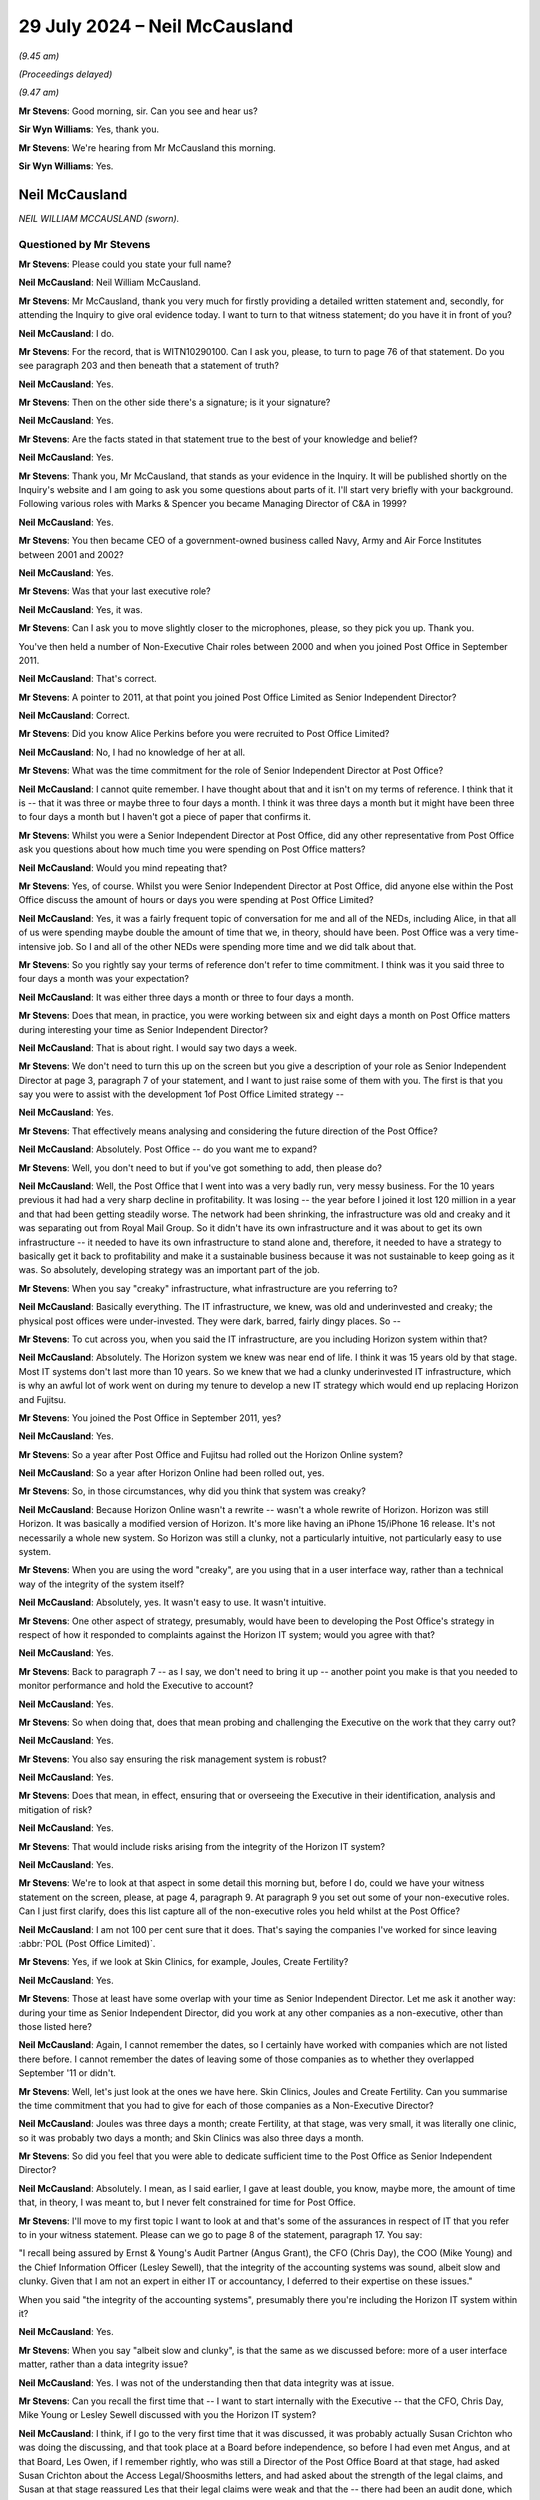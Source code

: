 .. raw:: html

   <a id="hearing-link" href="https://www.postofficehorizoninquiry.org.uk/hearings/phase-56-29-july-2024">Official hearing page</a>

29 July 2024 – Neil McCausland
==============================

.. raw:: html

   <details id="hearing-meta" open>
        <summary>
            <span class="open">Hide video</span>
            <span class="closed">Show video</span>
        </summary>
   <lite-youtube videoid="vwwu0Fca73I" params="rel=0"></lite-youtube>
   <lite-youtube videoid="Ubz4jdnF9hg" params="rel=0"></lite-youtube>
   </details>

*(9.45 am)*

*(Proceedings delayed)*

*(9.47 am)*

**Mr Stevens**: Good morning, sir.  Can you see and hear us?

**Sir Wyn Williams**: Yes, thank you.

**Mr Stevens**: We're hearing from Mr McCausland this morning.

**Sir Wyn Williams**: Yes.

Neil McCausland
---------------

*NEIL WILLIAM MCCAUSLAND (sworn).*

Questioned by Mr Stevens
^^^^^^^^^^^^^^^^^^^^^^^^

**Mr Stevens**: Please could you state your full name?

.. rst-class:: indented

**Neil McCausland**: Neil William McCausland.

**Mr Stevens**: Mr McCausland, thank you very much for firstly providing a detailed written statement and, secondly, for attending the Inquiry to give oral evidence today. I want to turn to that witness statement; do you have it in front of you?

.. rst-class:: indented

**Neil McCausland**: I do.

**Mr Stevens**: For the record, that is WITN10290100.  Can I ask you, please, to turn to page 76 of that statement.  Do you see paragraph 203 and then beneath that a statement of truth?

.. rst-class:: indented

**Neil McCausland**: Yes.

**Mr Stevens**: Then on the other side there's a signature; is it your signature?

.. rst-class:: indented

**Neil McCausland**: Yes.

**Mr Stevens**: Are the facts stated in that statement true to the best of your knowledge and belief?

.. rst-class:: indented

**Neil McCausland**: Yes.

**Mr Stevens**: Thank you, Mr McCausland, that stands as your evidence in the Inquiry.  It will be published shortly on the Inquiry's website and I am going to ask you some questions about parts of it.  I'll start very briefly with your background.  Following various roles with Marks & Spencer you became Managing Director of C&A in 1999?

.. rst-class:: indented

**Neil McCausland**: Yes.

**Mr Stevens**: You then became CEO of a government-owned business called Navy, Army and Air Force Institutes between 2001 and 2002?

.. rst-class:: indented

**Neil McCausland**: Yes.

**Mr Stevens**: Was that your last executive role?

.. rst-class:: indented

**Neil McCausland**: Yes, it was.

**Mr Stevens**: Can I ask you to move slightly closer to the microphones, please, so they pick you up.  Thank you.

You've then held a number of Non-Executive Chair roles between 2000 and when you joined Post Office in September 2011.

.. rst-class:: indented

**Neil McCausland**: That's correct.

**Mr Stevens**: A pointer to 2011, at that point you joined Post Office Limited as Senior Independent Director?

.. rst-class:: indented

**Neil McCausland**: Correct.

**Mr Stevens**: Did you know Alice Perkins before you were recruited to Post Office Limited?

.. rst-class:: indented

**Neil McCausland**: No, I had no knowledge of her at all.

**Mr Stevens**: What was the time commitment for the role of Senior Independent Director at Post Office?

.. rst-class:: indented

**Neil McCausland**: I cannot quite remember.  I have thought about that and it isn't on my terms of reference.  I think that it is -- that it was three or maybe three to four days a month.  I think it was three days a month but it might have been three to four days a month but I haven't got a piece of paper that confirms it.

**Mr Stevens**: Whilst you were a Senior Independent Director at Post Office, did any other representative from Post Office ask you questions about how much time you were spending on Post Office matters?

.. rst-class:: indented

**Neil McCausland**: Would you mind repeating that?

**Mr Stevens**: Yes, of course.  Whilst you were Senior Independent Director at Post Office, did anyone else within the Post Office discuss the amount of hours or days you were spending at Post Office Limited?

.. rst-class:: indented

**Neil McCausland**: Yes, it was a fairly frequent topic of conversation for me and all of the NEDs, including Alice, in that all of us were spending maybe double the amount of time that we, in theory, should have been.  Post Office was a very time-intensive job.  So I and all of the other NEDs were spending more time and we did talk about that.

**Mr Stevens**: So you rightly say your terms of reference don't refer to time commitment.  I think was it you said three to four days a month was your expectation?

.. rst-class:: indented

**Neil McCausland**: It was either three days a month or three to four days a month.

**Mr Stevens**: Does that mean, in practice, you were working between six and eight days a month on Post Office matters during interesting your time as Senior Independent Director?

.. rst-class:: indented

**Neil McCausland**: That is about right.  I would say two days a week.

**Mr Stevens**: We don't need to turn this up on the screen but you give a description of your role as Senior Independent Director at page 3, paragraph 7 of your statement, and I want to just raise some of them with you.  The first is that you say you were to assist with the development 1of Post Office Limited strategy --

.. rst-class:: indented

**Neil McCausland**: Yes.

**Mr Stevens**: That effectively means analysing and considering the future direction of the Post Office?

.. rst-class:: indented

**Neil McCausland**: Absolutely.  Post Office -- do you want me to expand?

**Mr Stevens**: Well, you don't need to but if you've got something to add, then please do?

.. rst-class:: indented

**Neil McCausland**: Well, the Post Office that I went into was a very badly run, very messy business.  For the 10 years previous it had had a very sharp decline in profitability.  It was losing -- the year before I joined it lost 120 million in a year and that had been getting steadily worse.  The network had been shrinking, the infrastructure was old and creaky and it was separating out from Royal Mail Group.  So it didn't have its own infrastructure and it was about to get its own infrastructure -- it needed to have its own infrastructure to stand alone and, therefore, it needed to have a strategy to basically get it back to profitability and make it a sustainable business because it was not sustainable to keep going as it was.  So absolutely, developing strategy was an important part of the job.

**Mr Stevens**: When you say "creaky" infrastructure, what infrastructure are you referring to?

.. rst-class:: indented

**Neil McCausland**: Basically everything.  The IT infrastructure, we knew, was old and underinvested and creaky; the physical post offices were under-invested.  They were dark, barred, fairly dingy places.  So --

**Mr Stevens**: To cut across you, when you said the IT infrastructure, are you including Horizon system within that?

.. rst-class:: indented

**Neil McCausland**: Absolutely.  The Horizon system we knew was near end of life.  I think it was 15 years old by that stage.  Most IT systems don't last more than 10 years.  So we knew that we had a clunky underinvested IT infrastructure, which is why an awful lot of work went on during my tenure to develop a new IT strategy which would end up replacing Horizon and Fujitsu.

**Mr Stevens**: You joined the Post Office in September 2011, yes?

.. rst-class:: indented

**Neil McCausland**: Yes.

**Mr Stevens**: So a year after Post Office and Fujitsu had rolled out the Horizon Online system?

.. rst-class:: indented

**Neil McCausland**: So a year after Horizon Online had been rolled out, yes.

**Mr Stevens**: So, in those circumstances, why did you think that system was creaky?

.. rst-class:: indented

**Neil McCausland**: Because Horizon Online wasn't a rewrite -- wasn't a whole rewrite of Horizon.  Horizon was still Horizon. It was basically a modified version of Horizon.  It's more like having an iPhone 15/iPhone 16 release.  It's not necessarily a whole new system.  So Horizon was still a clunky, not a particularly intuitive, not particularly easy to use system.

**Mr Stevens**: When you are using the word "creaky", are you using that in a user interface way, rather than a technical way of the integrity of the system itself?

.. rst-class:: indented

**Neil McCausland**: Absolutely, yes.  It wasn't easy to use.  It wasn't intuitive.

**Mr Stevens**: One other aspect of strategy, presumably, would have been to developing the Post Office's strategy in respect of how it responded to complaints against the Horizon IT system; would you agree with that?

.. rst-class:: indented

**Neil McCausland**: Yes.

**Mr Stevens**: Back to paragraph 7 -- as I say, we don't need to bring it up -- another point you make is that you needed to monitor performance and hold the Executive to account?

.. rst-class:: indented

**Neil McCausland**: Yes.

**Mr Stevens**: So when doing that, does that mean probing and challenging the Executive on the work that they carry out?

.. rst-class:: indented

**Neil McCausland**: Yes.

**Mr Stevens**: You also say ensuring the risk management system is robust?

.. rst-class:: indented

**Neil McCausland**: Yes.

**Mr Stevens**: Does that mean, in effect, ensuring that or overseeing the Executive in their identification, analysis and mitigation of risk?

.. rst-class:: indented

**Neil McCausland**: Yes.

**Mr Stevens**: That would include risks arising from the integrity of the Horizon IT system?

.. rst-class:: indented

**Neil McCausland**: Yes.

**Mr Stevens**: We're to look at that aspect in some detail this morning but, before I do, could we have your witness statement on the screen, please, at page 4, paragraph 9.  At paragraph 9 you set out some of your non-executive roles.  Can I just first clarify, does this list capture all of the non-executive roles you held whilst at the Post Office?

.. rst-class:: indented

**Neil McCausland**: I am not 100 per cent sure that it does.  That's saying the companies I've worked for since leaving :abbr:`POL (Post Office Limited)`.

**Mr Stevens**: Yes, if we look at Skin Clinics, for example, Joules, Create Fertility?

.. rst-class:: indented

**Neil McCausland**: Yes.

**Mr Stevens**: Those at least have some overlap with your time as Senior Independent Director.  Let me ask it another way: during your time as Senior Independent Director, did you work at any other companies as a non-executive, other than those listed here?

.. rst-class:: indented

**Neil McCausland**: Again, I cannot remember the dates, so I certainly have worked with companies which are not listed there before. I cannot remember the dates of leaving some of those companies as to whether they overlapped September '11 or didn't.

**Mr Stevens**: Well, let's just look at the ones we have here.  Skin Clinics, Joules and Create Fertility.  Can you summarise the time commitment that you had to give for each of those companies as a Non-Executive Director?

.. rst-class:: indented

**Neil McCausland**: Joules was three days a month; create Fertility, at that stage, was very small, it was literally one clinic, so it was probably two days a month; and Skin Clinics was also three days a month.

**Mr Stevens**: So did you feel that you were able to dedicate sufficient time to the Post Office as Senior Independent Director?

.. rst-class:: indented

**Neil McCausland**: Absolutely.  I mean, as I said earlier, I gave at least double, you know, maybe more, the amount of time that, in theory, I was meant to, but I never felt constrained for time for Post Office.

**Mr Stevens**: I'll move to my first topic I want to look at and that's some of the assurances in respect of IT that you refer to in your witness statement.  Please can we go to page 8 of the statement, paragraph 17.  You say:

"I recall being assured by Ernst & Young's Audit Partner (Angus Grant), the CFO (Chris Day), the COO (Mike Young) and the Chief Information Officer (Lesley Sewell), that the integrity of the accounting systems was sound, albeit slow and clunky.  Given that I am not an expert in either IT or accountancy, I deferred to their expertise on these issues."

When you said "the integrity of the accounting systems", presumably there you're including the Horizon IT system within it?

.. rst-class:: indented

**Neil McCausland**: Yes.

**Mr Stevens**: When you say "albeit slow and clunky", is that the same as we discussed before: more of a user interface matter, rather than a data integrity issue?

.. rst-class:: indented

**Neil McCausland**: Yes.  I was not of the understanding then that data integrity was at issue.

**Mr Stevens**: Can you recall the first time that -- I want to start internally with the Executive -- that the CFO, Chris Day, Mike Young or Lesley Sewell discussed with you the Horizon IT system?

.. rst-class:: indented

**Neil McCausland**: I think, if I go to the very first time that it was discussed, it was probably actually Susan Crichton who was doing the discussing, and that took place at a Board before independence, so before I had even met Angus, and at that Board, Les Owen, if I remember rightly, who was still a Director of the Post Office Board at that stage, had asked Susan Crichton about the Access Legal/Shoosmiths letters, and had asked about the strength of the legal claims, and Susan at that stage reassured Les that their legal claims were weak and that the -- there had been an audit done, which had been very positive, and that that had been reviewed by an external party, Deloitte, and also that there were no -- that in all previous prosecutions where Horizon data had been used, we had been successful.

.. rst-class:: indented

So at the time, that was probably my first induction into the integrity of Horizon data and, yeah, I was listening to an experienced RMG Director talking to our General Counsel, and there was a very clear, very robust answer from Susan Crichton that the system was sound. So that was probably the first time that Horizon issues really came into my mind.  But after that exchange I had the impression that they were strong.  As --

**Mr Stevens**: Yes, please, go on.

.. rst-class:: indented

**Neil McCausland**: As we then became independent and had our first Audit Committee meeting with Angus Young from EY, Ernst & Young, and also there was an RMG internal audit report that we looked at, then those documents made it clear that they weren't questioning the data integrity at all and they weren't even questioning the controls, but they were questioning the documentation of controls.  They were basically saying that the documentation of the controls was not as strong as it's needed to be.

.. rst-class:: indented

There was a discussion with EY that it had taken them longer to actually do the audit and that they had not been able to rely on the documentation which existed copied and, therefore, they had had to create some of that documentation themselves, which had led to an overrun in time and cost.

.. rst-class:: indented

So data integrity wasn't an issue in my mind.  The controls had a small issue but the documentation of controls had a large issue.

**Mr Stevens**: Could we please just bring up page 68, paragraph 181 of your statement -- just go down the page, please.  You can see it says:

"The Board were consistently provided reassurance by a multitude of individuals -- many of whom had either specialist IT or accountancy expertise -- that Horizon was robust and fit for purpose.  Examples of this include ..."

Then if we turn the page, so I think you've effectively, in your evidence, just summarised those bits.

The first bullet point is the Board meeting on 12 January; the second is what you say are RMG/Post Office's internal audit with the results reviewed by Deloitte; then we have (3), the ISAE IT annual audit, jointly commissioned by Post Office and Fujitsu; and then (4):

"Ernst & Young (the auditors for [Post Office]), regularly audited Fujitsu IT", and you go on to refer to a discussion at the ARC audit, risk and compliance, meeting on 15 May 2014.

Just so we're clear, are those the four matters you were referring to in your evidence then?

.. rst-class:: indented

**Neil McCausland**: Not quite.  So I was referring to the first one, which was Susan Crichton's assurances, which at the time I believed.  With hindsight, it becomes clear that pretty much all of --

**Mr Stevens**: We are just going to come to those in a moment.

.. rst-class:: indented

**Neil McCausland**: -- they were wrong.

**Mr Stevens**: Just take us through --

.. rst-class:: indented

**Neil McCausland**: Yeah, okay, the second one I was referring to, the internal audit, I wasn't referring to the ISAE 3402. That came later.  So, by this time, ISAE 3402 was not in existence.  However, as a consequence of those meetings, we did force Fujitsu to introduce the ISAE 3402 which, the followed year, did come into existence.

**Mr Stevens**: Pausing there then, when you say you referred in your evidence to Deloitte -- the audit taking longer, needing to create your own paperwork, were you referring to what we've heard as the SAS70 issue?

.. rst-class:: indented

**Neil McCausland**: No.

**Mr Stevens**: No.

.. rst-class:: indented

**Neil McCausland**: So the -- in the first year that I saw the audit reports and my first audit committee meeting with Angus Young (sic) from EY, that audit had run for longer than it was expected to run and had cost more and that was partly because Horizon Online was new, it was partly because EY had a new team who were doing the auditing but it was significantly because the controls were not in place. As a result of all of that -- as a result of all of that, then that was one of the reasons why we were saying it can't be right that this is the case, yeah, EY shouldn't be needing to work that hard to do that.  We should be able to rely on our supplier to have a suite of documentation that our auditor can simply look at and test, rather than needing to construct it themselves.

.. rst-class:: indented

And that is what led to the request to do SAS70 and SAS70 then morphed into ISAE 3402.  So, effectively, they are one and the same thing.

**Mr Stevens**: Did Mr Grant, the Ernst & Young Audit Partner, say anything to you about the integrity of the Horizon IT system in recording transactions at a branch level?

.. rst-class:: indented

**Neil McCausland**: There was absolutely no comment from Mr Grant that the data integrity was in any way compromised or poor.

**Mr Stevens**: Alice Perkins gave evidence to the Inquiry on 5 and 6 June 2024 and her evidence was that she had a conversation with Angus Grant during her induction, of which she says she made a note.  I want to bring that note up, please.  It's `WITN00740122 <https://www.postofficehorizoninquiry.org.uk/evidence/witn00740122-manuscript-alice-perkins-notebook-entry-induction-meeting-angus-grant>`_.

We see a Post Office notepad.  Presumably you didn't see this note until the Inquiry sent it to you?

.. rst-class:: indented

**Neil McCausland**: Correct.

**Mr Stevens**: If we can look halfway down, please, and it says, right in the middle almost:

"With Fujitsu, [Post Office] drove a [very] hard bargain on price but they took back on quality/assurance."

Was that something you were aware of at the time?

.. rst-class:: indented

**Neil McCausland**: I was not aware of that at the time.  I subsequently became aware, not of an issue relating to data integrity, but of an -- there was an issue where we had -- I'm trying to remember now.  So later than this, there were some customer incidents which affected customers, where basically Fujitsu -- Horizon dropped out and, when Lesley Sewell investigated that and reported to the Board, the reason for that was because the data -- we used to have two back-up data centres and we'd moved to one, which I think had been a cost-saving exercise in the migration to Horizon Online.  So that subsequently, I learnt, which was probably -- this might have been what I was talking about: quality.  But at the time, I certainly had no knowledge that when Horizon Online had been commissioned, we had -- RMG had driven a hard bargain and there had been a reduction in quality or assurance.

**Mr Stevens**: Further down, it says:

"Horizon -- is a real risk for us.

"Does it capture data accurately.

"Cases of fraud -- suspects suggest it's a system problem."

Alice Perkins' evidence was that this is something Mr Grant had said, who raised a question as to the accuracy of data being captured by Horizon, and then the second point being referring to the claims of which you became aware.

Did Mr Grant say anything along those lines to you, around the time you joined Post Office?

.. rst-class:: indented

**Neil McCausland**: No.  I don't recall meeting Mr Grant before the Audit Committee meeting, which was in 2012.  So I don't believe that I saw him in 2011, and when I did meet him I had the EY report, and neither in his conversation nor in the EY report does he say that he is worried about data integrity.

**Mr Stevens**: Did Alice Perkins raise or pass on any of this information to you in the early days of being a Senior Independent Director?

.. rst-class:: indented

**Neil McCausland**: I have no recollection of her -- of her talking about that.

**Mr Stevens**: That can come down.  Thank you.

Can we now look at -- I was going to go through the sources of assurance that you referred to, and we'll start with the Board meeting, I think you are referring to the 12 January one.  It's `POL00021503 <https://www.postofficehorizoninquiry.org.uk/evidence/pol00021503-meeting-minutes-minutes-board-meeting-held-21st-january-2012>`_.  So we see it's a meeting of the Board of Directors on 12 January, and you are listed as present as the Senior Independent Director.  Please could we turn to page 6 of that document and to the bottom, please.

So, as you said:

"Les Owen asked for assurance that there was no substance to the claims brought by subpostmasters which had featured in Private Eye."

Now, just pausing there, I understand it's your evidence that, at this point, you were aware of the claims through the Significant Litigation Report; is that right?

.. rst-class:: indented

**Neil McCausland**: Yes, the Significant Litigation Report had just been published for the first time.

**Mr Stevens**: But your evidence is you hadn't seen the Letter of Claim by Shoosmiths Access Legal?

.. rst-class:: indented

**Neil McCausland**: That is correct.  The first time I saw those was in the Inquiry.

**Mr Stevens**: Again, your evidence is, at this point, you weren't aware that one of the allegations was that Fujitsu could access remotely branch accounts and either insert, edit or delete transactions?

.. rst-class:: indented

**Neil McCausland**: That is correct.

**Mr Stevens**: I'm going to refer to that in shorthand as "remote access" from now on.

.. rst-class:: indented

**Neil McCausland**: Okay.

**Mr Stevens**: It says:

"Susan Crichton explained that the subpostmasters were challenging the integrity of the Horizon system. However the system had been audited by RMG Internal Audit with the reports reviewed by Deloittes.  The audit report was very positive."

Then at the bottom it says:

"Susan Crichton suggested that she clear the audit report with the external lawyers and if it is possible to give the report privileged status it would be circulate it [sic] to the Board."

Did you ever see an audit report by Deloitte on these internal audits?

.. rst-class:: indented

**Neil McCausland**: No, I don't believe -- I didn't.  I don't believe there was an audit report by Deloitte, with hindsight.  At the time, clearly I didn't know that.  But I don't believe that there was one.

**Mr Stevens**: Had you seen the RMG internal audit itself at that point?

.. rst-class:: indented

**Neil McCausland**: No, I hadn't, although I did see it subsequently.

**Mr Stevens**: The RMG internal audit, is that -- a document we may come to it -- but what's been described as an assurance review and a series of slides showing an assurance review?

.. rst-class:: indented

**Neil McCausland**: Yes.

**Mr Stevens**: Did you ask any questions at this stage about what the internal audit investigated or its detailed findings?

.. rst-class:: indented

**Neil McCausland**: I did not.  At this stage, this was -- I was very new, I was still absorbing and this was a conversation between Les Owen, who had been on the RMG Board and had -- they were the ones who had commissioned this internal audit and this had been going on for some months.  So Les was asking Susan about it and the interchange was between Les and Susan.

.. rst-class:: indented

I was listening at this stage, absorbing, assimilating, and, as I say, I came out of that reassured -- wrongly, with hindsight, but at the time, reassured -- that the Horizon system was good, good integrity, and that the claims against us were weak.

**Mr Stevens**: Finally, the comment:

"The Business has also won every criminal prosecution in which it has used evidence based on the Horizon system's integrity."

You may have said this in your evidence earlier but, just so we're clear, who said that?

.. rst-class:: indented

**Neil McCausland**: So Susan said, in answer to Les' challenge/question, that -- she said exactly that, which again, with hindsight I now know is wrong but at the time I didn't know it was wrong, at the time I didn't question it.  If the General Counsel is talking to an existing RMG and now :abbr:`POL (Post Office Limited)` Director in a Board meeting and says something, I believe her.

**Mr Stevens**: In terms of what you can recall now about her answer, did she provide any other detail or any other context around what we see recorded here?

.. rst-class:: indented

**Neil McCausland**: I'm sure she did but I cannot remember it.  This was 13/14 years ago and, inevitably, the minutes of a Board meeting -- the Board meeting will last all day, and the minutes are maybe eight or ten pages long, so the minutes do not capture all of the conversation.  So I'm sure that there was a fairly large conversation around that but I do not know any more than I can see from the minutes.  I cannot remember.

**Mr Stevens**: Could we turn, please, to POL00021430.  So this a meeting of the Audit, Risk and Compliance Subcommittee on 13 November 2012 and, again, we can see you are in attendance and, at the bottom, we can see that Angus Grant, the Audit Partner of Ernst & Young, is there, along with another representative of Ernst & Young.

Can we please turn to page 4.  If we can just scroll down, please.  So (e) refers to "AG".  So it's Mr Grant setting out matters about the audit.  It says:

"He expected that 2012/13 would be a challenging year for the Business in several areas because of separation and major change, and that the audit would need to focus on separation, pensions and taxation with an overlay of IT."

He set out the method of doing it -- the focus, sorry.  Then (f):

"The ARC was comfortable with the approach, alongside the separate ISAE 3402 IT audit [which we referred to earlier in your statement] which had been jointly commissioned by the Post Office and Fujitsu."

It says:

"The Chairman asked at what level of materiality the E&Y team would report.  [Mr Grant] explained this would be similar to previous years.  Although E&Y did put a figure on [profit and loss] materiality, they would propose to report any identified audit adjustments above £600,000 to the Committee and, as a general rule, insist on changes to the accounts for any single item or accumulation of items with an effect of over £5-6 million.  This was accepted."

When you say you took assurance from the IT audits, did that give you any assurance as to the integrity of the Horizon IT system in recording data at a branch level?

.. rst-class:: indented

**Neil McCausland**: There wasn't a specific -- I cannot recall a specific comment about that.  However, EY would have spent a lot of time at the -- Chesterfield, I think it was -- accounting centre and, in order to sign off the accounts, EY would have needed to ensure that they were happy with the integrity of the accounting system, including the branch accounting system and, if they weren't, there would have been a discussion and there would have been a matter of emphasis in the accounts. Now, I cannot remember that happening, so I cannot remember a specific discussion about branch accounting but, inevitably, they will have done that in their audit, and the fact that I can't remember it is probably saying that it wasn't there as an issue.  The issues were the things that we primarily concentrated on.

**Mr Stevens**: So I don't want to put words in your mouth; I'm just trying to summarise what I think you've said.  You can't remember if there was a conversation on integrity of branch accounts in respect of the audit?

I think that's a yes?

.. rst-class:: indented

**Neil McCausland**: Yes.

**Mr Stevens**: But it would have been your assumption that EY would have satisfied themselves as to the integrity of the accounting system, yes?

.. rst-class:: indented

**Neil McCausland**: Absolutely, so --

**Mr Stevens**: But you can't help us with knowing what you may have or may not have said or asked to satisfy yourself that that was actually happening?

.. rst-class:: indented

**Neil McCausland**: That is correct.  So, at this stage, this is an audit planning meeting, and then the audit results meeting will take place subsequently.  So here they're talking about how they're going to plan it, then they will have done the audit and then they will report on the audit.

.. rst-class:: indented

And there is a detailed document for each, so after it is document here, there will be a document which came to the Board, not in the minutes, which will have spelt out exactly how the audit was going to take place, which we will have looked at and said okay, and that will have included a large amount of work in -- at the Chesterfield -- and forgive me if Chesterfield is the wrong place -- but at the Chesterfield data centre.  And then the report will have come through and we will have looked at that probably May time the following year, once the audit had been done, and they will have reported on all of their findings.

.. rst-class:: indented

And all of their findings, the ARC, would then have pored over and understood where there were problems and then also made sure there was an action plan in place to clear up those problems.  And my name from the -- throughout all of the years was that the issue was not about data integrity; the issue was about controls and specifically the documentation of controls, and the first audit from '10/'11, they had quite a few findings; the second one, in '11/'12, they had materially fewer findings; and then by '13/'14 and '14/'15, they were actually very complimentary about the controls and documentation of controls, and the audit reports specifically articulate that the level of controls has improved very significantly over the period of time.

**Mr Stevens**: Thank you.  I want to move on, please, to look at the appointment of Second Sight -- and we don't need to turn this up -- but in your statement at paragraph 36, paragraphs 98 to 100, I think you make the following points, I just want to confirm them with you:

The first is that you say you were not involved in the decision to instruct forensic accountant or the selection of Second Sight itself?

.. rst-class:: indented

**Neil McCausland**: Correct.

**Mr Stevens**: You also say in your statement, paragraph 100 that:

"I was not involved in any discussion and/or overseeing the drafting of the terms of reference for Second Sight's investigation"?

.. rst-class:: indented

**Neil McCausland**: Correct.

**Mr Stevens**: Alice Perkins gave evidence to the Inquiry that she spoke to you at some point -- she couldn't be clear when but at some point -- about the appointment of Second Sight.  We're going to come to the Board meeting shortly but can you recall any conversation outside of the Board meeting with Alice Perkins concerning the appointment of Second Sight?

.. rst-class:: indented

**Neil McCausland**: I have no recollection of that.  However, it is quite possible that Alice did.  I listened to Alice and I think she was referring to her finding it difficult within the business, in that she was getting pushback from Mike Young and Susan Crichton, and so it is -- I cannot remember it but it is perfectly possible that Alice had a conversation with me that said "James Arbuthnot is suggesting this, I think it's a really good idea, I'm getting pushback in the business, what do you think, Neil?"  That would have been the sort of conversation that we would have had and I would have said, "100 per cent right, Alice, go for it.  If you upset Mike and Susan, so be it".

.. rst-class:: indented

But I have no recollection of that, but it's a perfectly feasible conversation.  Alice spoke to me about those things regularly.

**Mr Stevens**: Let's look at one of the Board meetings where I think you say it was the first time you can recollect Second Sight or a forensic accountant being instructed?  Please can we bring up POL00021507.

Before we go there, we see 23 May 2012 and you're present on the second line.  Can we turn to page 8, please.

So this is under AOB.  It refers to Paula Vennells and Alice Perkins updating the Board on the meeting with James Arbuthnot and Oliver Letwin.  At the end it says:

"The business had also agreed to use a forensic accountant to investigate the system and give further comfort to those concerned about these cases", referring to the MPs' cases that they were championing.

We don't need to turn it up but in your statement, page 36, paragraph 99, you say you do recall querying whether they -- "they" being Second Sight -- had sufficient manpower and sufficient expertise in IT to be competent in undertaking a comprehensive review of Horizon.  The Board were assured that they were sufficiently competent and that Susan Crichton had worked with them previously and held them in high regard.

At this stage, what type of investigation into the Horizon IT system was being proposed by Paula Vennells and the Chairman?

.. rst-class:: indented

**Neil McCausland**: I think there was a degree of uncertainty at this stage about what the scope of it would be and I have a vague recollection of that, and it is only vague, but I came back to it mentally several times in subsequent years, which is why I do have a vague memory of it.  So my questioning at that Board was what are Second Sight going to do, and are they good enough to do it?  Have they got enough resource to do it?  Because they seemed to be a two-man band and it was very unusual for Post Office to appoint a two-man band to do anything. Normally, we would apply -- we would appoint people with large resource.

.. rst-class:: indented

And the -- again, my memory is vague, but I think that I was reassured that they were going to do a review.  They were not going to do a fully code-based review, looking at all of the documentation and all of the system.  What they instead were going to do was to take the cases that the MPs had given to them and forensically understand what had happened to the money, and follow -- find system faults through that way.  So if I have lost £5,000 -- if there is a loss of £5,000, go through the forensic accounts and understand where that has happened and, from that, identify problems with Horizon.

.. rst-class:: indented

So, rather than going bottom-up, looking at all of the code, they would basically find the root cause of those problems.  So I think that was the discussion at the time and I was reassured.  I remember challenging it but I remember also being reassured that Second Sight had the capability and the capacity to do that job well.

**Mr Stevens**: Could we look, please, at POL00096642.  If we can go to the bottom of that at page, please, we see there's an email from Paula Vennells on 14 June 2012 to you.  So we've moved forwards a little bit in the chronology.  It says:

"Neil, good to see you earlier."

Then further down:

"The meeting with James Arbuthnot went completely to plan.  So well worth insisting on it, and making the effort to go across.

"He has agreed to our TOR [I take it that's Terms of Reference] and an individual rather than a blanket approach."

Pausing there, when it's referring to an individual rather than blanket approach, is that going to the evidence you just gave: that it's looking at individual cases rather than a code-up review?

.. rst-class:: indented

**Neil McCausland**: Yes.

**Mr Stevens**: Then, if we go up, please, to see your response, you say:

"Paula it's always a pleasure to see you ..."

Further down:

"Well done with James."

That's presumably referring to Lord Arbuthnot?

.. rst-class:: indented

**Neil McCausland**: Yes.

**Mr Stevens**: So you agreed, presumably, at this point with the individual approach rather than the overall code review approach?

.. rst-class:: indented

**Neil McCausland**: Yes.  I did.  Again, my memory is slightly vague but I think that it was explained to me that because the code -- the original code was so old and because it was so different across the estate, that it would be almost impossible and very expensive to do a proper code review but that what Second Sight were recommending, ie take the individual cases, follow the money forensically, understand where the root cause of that loss had come from, and my belief, then, was very clear that that would be visible, as you went through the audit store, so they would be able to track that down, they were bright people, and from that, if then there were ten instances where there'd been a problem with ATMs had caused a £5,000 loss, that would then say, okay, there's a problem with the system.  So yes, I was happy with that approach.

**Mr Stevens**: Would you agree that, at most, what that would show was, in an individual case, a loss may have been caused by the Horizon IT system but it wouldn't show you if the Horizon IT system as a whole had difficulties or problems?

.. rst-class:: indented

**Neil McCausland**: Not necessarily.  If we were looking at 47 cases, then if there is a reason behind them, I think you're probably as likely to find it by following the money, and really getting to the root cause of each of those 47, as opposed to doing a code-based review.  So I'm not sure that a code-based review would actually come up with a problem either.  So actually, it did seem a reasonable way of understanding what that was.  If there was one, I'd absolutely agree with you but, if you're looking at 47, then you should be able to determine where there are themes which actually are a common theme which are a problem/a flaw in Horizon.

**Mr Stevens**: So was it your view, then, that if the 47 cases came back and no problem was found on those 47 cases alone, then that would have given the Horizon IT system effectively a clean bill of health?

.. rst-class:: indented

**Neil McCausland**: I think that's what I thought and I think that's what Second Sight were telling us.

**Mr Stevens**: You say in the email:

"Definitely good to keep control of that process."

What do you mean by "control of that process"?

.. rst-class:: indented

**Neil McCausland**: So this -- again, I cannot remember exactly what I meant when I wrote that 12 years ago.  If I tell you what I think I meant, it was less about that process and more about how Alice and I were trying to manage Paula. Paula was new in position.  Paula was the Managing Director who had effectively presided over the very sharp deterioration in profitability, so she was the MD of :abbr:`POL (Post Office Limited)` in RMG Group, and we needed to turn the business around in all sorts of ways: in revenue, in profit, in cost control, in everything.

.. rst-class:: indented

So Alice and I thought that the CEO and CFO that we had, Paula and Chris, were okay but, actually, Post Office, in the mess that it was, needed somebody that was great.  So pretty much every email I wrote to Paula at that stage was encouraging her to grip things, get traction, keep control, make progress.  So that isn't an unusual statement.  It's basically saying, "You are the CEO, yeah, get control, drive things, manage things, lead things, get traction, make progress".

**Mr Stevens**: Well, the process here that's being referred to isn't anything to do with profitability, is it?

.. rst-class:: indented

**Neil McCausland**: No, it's not.

**Mr Stevens**: It's nothing to do with the matters that you referred to about the dip in profitability.  This is to do with the process of the review of cases by Second Sight?

.. rst-class:: indented

**Neil McCausland**: Sure.

**Mr Stevens**: In fact, is what you were doing here encouraging Ms Vennells to take control of the process to gain a favourable outcome for the Post Office?

.. rst-class:: indented

**Neil McCausland**: Absolutely not.  So Alice and I are encouraging Second Sight.  We want Second Sight.  I think Lord Arbuthnot and the MPs had been trying to get traction with Royal Mail Group for some time.  Alice is there going "Yeah, I'm listening to you.  Yeah, I believe you, I want to find something, so we will appoint somebody".  I am there absolutely supporting the appointment of somebody and actually in my mind going, "Should it be Second Sight or should it be somebody better".  So in no way shape or form were we not trying to find things.  We were trying to find things.  We were trying to understand and to fix things.

.. rst-class:: indented

However, in any process, be it about profit or cost or -- it's just leadership of the business.  So I want the CEO to lead properly and that means taking control of things.

**Mr Stevens**: Let's jump forward to when the Interim Report is about to be announced.  Can we have `POL00021515 <https://www.postofficehorizoninquiry.org.uk/evidence/pol00021515-post-office-limited-board-minutes-01072013>`_, please.  That is a Board meeting on 1 July 2013.  You're in attendance -- sorry, you're present.  If we can scroll down, please, we see it's about Horizon and Paula Vennells is giving an update on the Horizon review.  Do you have any, now, positive recollection of this meeting?

.. rst-class:: indented

**Neil McCausland**: So from the minutes is my only recollection of it. I think actually it wasn't a meeting about Horizon. I think it was a meeting regarding network subsidy onto which Horizon was tacked on at short notice with no warning.

**Mr Stevens**: It says:

"... gave an update on the Horizon review which was being undertaken by Second Sight and their Interim Report which was due to be presented at a meeting of MPs on 8 July.  The investigation to date has found no systemic issues with the Horizon computer system but had highlighted areas for improvement in support areas such as training."

What did you understand "systemic issues" to mean?

.. rst-class:: indented

**Neil McCausland**: I think I believed systemic issues to refer to the code, the software.  So was there a problem with the software, which would be a flaw in Horizon?

**Mr Stevens**: Were you told how many cases that Second Sight had looked at, at this stage?

.. rst-class:: indented

**Neil McCausland**: At this stage, I don't think I was told.  My understanding will have been that they had 47 cases that were in their remit.  But I don't think, on this call, there was a conversation about cases.

**Mr Stevens**: It goes on to say:

"The CEO explained that the Horizon, like any large computer system, would occasionally have anomalies, and two were known of over recent years.  The Business had dealt with these anomalies to ensure no subpostmaster was out of pocket and these anomalies had not affected any of the cases which Second Sight had reviewed."

What did you understand or take from the word "anomaly"?

.. rst-class:: indented

**Neil McCausland**: Again, memory vague but I think that I will have taken that as being -- I guess, in my mind, I will have likened it again to an iPhone release.  If there is an iPhone release and then some part of that doesn't link with some other part of the system, then that's a problem, a flaw.  So I think a flaw.

**Mr Stevens**: Were you told anything about when the anomalies were discovered?

.. rst-class:: indented

**Neil McCausland**: I cannot recall if that was conversed on this call.  So again, just to stress, this phone call, I believe it was a Board phone call.

**Mr Stevens**: Yes, we don't need to go to it but it says at the top "Held by conference call".

.. rst-class:: indented

**Neil McCausland**: Yes, and it was about a totally different issue.  So Horizon was just dumped on us in this phone call at short notice.  So no papers and squidged on as an extra little piece.  So my memory is that it was a very short update about Horizon on this call because the majority of it was about, I think, network subsidy.  I might be wrong on that.

**Mr Stevens**: If we turn over the page, please, it says:

"The CEO was concerned that the report from the independent forensic accountants was not as factual as expected and could lead to loose language at the MP meeting.

"The Board asked the Business to challenge Second Sight to ensure changes were made to the report where possible and asked the Business to prepare their communication to combat any inaccuracies."

Do you recall if any examples were given of the type of inaccuracy that the CEO was referring to?

.. rst-class:: indented

**Neil McCausland**: I do not recall that, I would doubt if that was the case.  So again, I'm sure that there were no written papers for this.  This is Paula doing a short, verbal briefing over a phone call.

**Mr Stevens**: What was your view on that the way it was presented to the Board at this time, on what is clearly a significant issue?

.. rst-class:: indented

**Neil McCausland**: I was upset.  So I was upset that we were being told a week before the report was going to come out that the report was going to come out.  So I would have wanted to understand.  We had -- the Board had asked several times, many times over the year, "How are Second Sight getting on?"  So to have it dropped on us not in a proper, written communication, not at a proper Board meeting with proper papers, but just to have it thrown in as an AOB to say, "Actually Second Sight Report is coming out next week, and we're not happy with it because it's inaccurate and, by the way, there are these bugs/flaws", I wasn't happy with that and I don't think the rest of the NEDs were happy with that.  It's not a good way to run the business of the Board.

**Mr Stevens**: Did you discuss with Alice Perkins or -- sorry, I'll start again.

Did you discuss with Alice Perkins your concerns as to how it was handled at this point?

.. rst-class:: indented

**Neil McCausland**: I cannot remember if, on that phone call, I had that conversation.  I am sure that -- the NEDs spoke a lot with each other, so I am sure that I and others did talk to Alice and talk to each other to say that we were unhappy with this process.

**Mr Stevens**: Can we look, please, at the Interim Report, when it came out.  It's POL00130412.  I think your evidence is that you think you read this at some point between 8 July and 16 July; is that correct?

.. rst-class:: indented

**Neil McCausland**: Correct.

**Mr Stevens**: If you turn to page 5, please, and go a bit further down to the bottom.  Thank you.  It says:

"Did defects in Horizon cause some of the losses for which [subpostmasters] or their staff were blamed?"

Paragraph 6.4:

"In the cause of our extensive discussions with [Post Office] over the last 12 months, [Post Office] has disclosed to Second Sight that, in 2011 and 2012, it had discovered 'defects' in Horizon Online that had impacted 76 branches."

Then, over the page, we see at 6.5 and 6.6 there are references to the number of branches affected and the quantum of the shortfalls and surpluses.

At 6.7 it says:

"[Post Office] was unaware of this second defect until, a year after its first occurrence in 2011, it reoccurred and an unexplained shortfall was reported by [a subpostmaster]."

Now, what were your views when you saw this information as to two defects that had caused shortfalls and gains in branch accounts?

.. rst-class:: indented

**Neil McCausland**: Again, I'll tell you what I think I remembered but my memory is inevitably a little bit vague -- more than 10 years ago.  I was not as worried as, with hindsight, I should have been when I read this.  So we had been told by Paula that these anomalies/bugs were not in any way linked with the cases that Second Sight were reviewing.  Second Sight themselves -- if you go to the conclusion of this paper, Second Sight say there are no systemic problems with Horizon, and then they -- in fact, is it possible to scroll down to the conclusion here?

**Mr Stevens**: Yes.  It's page -- I think it's page 8.

.. rst-class:: indented

**Neil McCausland**: So:

.. rst-class:: indented

"We have so far found no evidence of system-wide (systemic) problems [that's the same] with the Horizon software.

.. rst-class:: indented

"We are aware of 2 incidents where defects or 'bugs' in the Horizon software gave rise to 76 branches ... which took some time to identify and correct."

.. rst-class:: indented

So I am reading that but it's not actually raising a huge red flag to me.  So it is saying that there are bugs but it's also saying to me that -- but it is -- it's underneath the main point, which is there are no systemic problems with Horizon.

.. rst-class:: indented

So I'm getting the impression from this -- wrongly, with hindsight, but I'm getting the impression that "We have found the bugs, okay, one of them took time", they are not related to the 47 cases that Second Sight are reviewing and, in their report, they also say, "Every system has bugs, it's inevitable".  So it was probably an amber flag but it wasn't a red flag to me.

**Mr Stevens**: You had been dealing or were aware of -- I should say aware of -- challenges to the integrity of Horizon since at least 12 January 2012; do you agree?

.. rst-class:: indented

**Neil McCausland**: Yes.

**Mr Stevens**: As you say in your statement, you say you've been assured by various members of the business that data integrity wasn't an issue, you agree?

.. rst-class:: indented

**Neil McCausland**: Yes.

**Mr Stevens**: Did it not concern you that, during that time, members of the Executive hadn't raised the fact that there were two bugs that affected 76 branches in circumstances where there were allegations of a lack of integrity in the system?

.. rst-class:: indented

**Neil McCausland**: Yes, it did.  So just to be clear on that answer, so I was not overly worried about the bugs.  With, hindsight, I should have been more worried but the way this was written and the way that it had been explained to us by Paula, on the 1st and subsequently, it did not make me overly worried.  What did make me worried is that we were only finding out about it at this stage. So I thought that the way that it was being communicated to the Board was poor.  The way it was launched on the Board on that 1 July phone call was, I think, was unacceptable and I wanted to -- I wanted us to have a different relationship with the Board, so that we were told -- I wanted information to come to the Board freely and quickly, and clearly it wasn't.

.. rst-class:: indented

So the way it was communicated did worry me.  The actual fact that we had two bugs did not worry me as much as it should have.

**Mr Stevens**: Was it not beyond that and do you think it should have caused you to be more questioning or distrustful of the information that was being provided to you by your Executive?

.. rst-class:: indented

**Neil McCausland**: So Second Sight are not saying that this is a big problem.  I'm reading the Second Sight Report and the thing that I'm getting from Second Sight Report is that there are no systemic, system-wide issues with Horizon but there are significant issues with training, support, call centre, et cetera, and that was the main message that I got from Second Sight.  It wasn't bugs are the issue.  What I read Second Sight and understood was the issue is around not the code, not the software, but the support package around Horizon, which was inadequate and needed to be fixed.

.. rst-class:: indented

And I believed that.  I mean, intuitively, that is also what I believed.  As I had gone around to post offices, lots of subpostmasters would say "It's not easy to use, it's clunky, it's not intuitive, your helpline isn't helpful".  So as I read Second Sight's Report, it resonated with me and I thought "Yeah, okay, I agree", and I agreed with their broadening definition of the Horizon system.  So they were at pains to point out that, in their view, Horizon wasn't just about the code, the software, which I thought, yes, I agree.  The horizon system should be a wider thing.  It's about the user experience.

.. rst-class:: indented

So as I read the Second Sight Report, which, you know, this document is about, my takeaway wasn't "We have had two bugs that have been found and weren't responsible for the subpostmaster losses", my takeaway from it was that the Horizon system, our old definition has been overly narrow, we need to broaden that definition and we need to fix those things.

**Mr Stevens**: Sir, that's probably a good time to take our first break, as we are moving on to a different topic. I know it's slightly early --

**Sir Wyn Williams**: No, that's fine, Mr Stevens.  What time shall we resume?

**Mr Stevens**: 11.05, please, sir.

**Sir Wyn Williams**: Fine.

**Mr Stevens**: Thank you.

*(10.54 am)*

*(A short break)*

*(11.06 am)*

**Mr Stevens**: Good morning, sir.  Can you still see and hear us?

**Sir Wyn Williams**: Yes, thank you.

**Mr Stevens**: I'll carry on.

Mr McCausland, we were looking at assurance and we got up to the Interim Report.  I now want to look at the assurance after that, so we'll take the chronology a little bit out of order but stay on this same theme. I'm going to jump to March 2014, so at this point, for context, the Mediation Scheme is in full swing.  Post Office Limited are conducting investigations into that and there's the query of compensation.  We then have the Linklaters advice in March, and I want to explore that and what came afterwards.

Can we look, please, at your statement, page 62, paragraph 166.  So 166, you're talking after the Linklaters advice itself but what you say is:

"The Linklaters advice appeared to share the Board's view that Second Sight's Interim Report did not adequately address this ..."

There you're referring to getting to the bottom of whether there was any evidence to suggest that Horizon was not working as it should be:

"... particularly where any weaknesses or points of malfunction had been identified."

So, in terms of your thinking, following the Interim Report, is your position that the Interim Report hadn't disclosed anything -- I think earlier you said it might have been an orange flag, nothing particularly concerning, in terms of bugs, but it hadn't given you assurance over whether there were, in fact, weaknesses or points of malfunction in the system.

.. rst-class:: indented

**Neil McCausland**: So, personally, I actually felt, after the Second Sight Interim Report, I was pleased with it.  I thought that we had found what the problem was.  So there were -- as we went into the Mediation Scheme and 150 people came into the Mediation Scheme, I thought to myself, "Okay, that's good".  I mean, Second Sight have identified that there is a problem with Horizon system, not the code, but the wider system, and 150 people have come into the Mediation Scheme to say, "We have been affected by this, training, ATMs, support, helpline", whatever, and therefore I was actually feeling quite good that we had identified what the issue was.

**Mr Stevens**: Pausing there, you were presumably aware that people coming into the scheme included people alleging that the system had flaws?

.. rst-class:: indented

**Neil McCausland**: Yes, alleging that, yes.

**Mr Stevens**: Just taking what you say at 166 at --

.. rst-class:: indented

**Neil McCausland**: Sorry.  So I wasn't -- all of the cases were individual and were confidential, so I wasn't aware of the individual cases, but my feeling was that the -- and, as we went through this, again, we were getting reports. So, before we got to the March '14 date that you're talking about, the Board would have had an update, probably a couple of months before that saying, "We have now investigated 74 [I think it was] of the cases and not found anything in Horizon", but they are about the wider issue, so I wasn't aware of the individual specifics --

**Mr Stevens**: If I could just be clear here what you're saying. You're not aware of the specifics but between the start of the Mediation Scheme and to March 2014, were you aware, as a matter of generality, that some of the applicants to the Mediation Scheme were alleging that discrepancies had been caused by problems in the Horizon IT system?

.. rst-class:: indented

**Neil McCausland**: Inevitably, yes.  But my understanding of that is the broader IT system.  So I'm not -- I wasn't aware of any of the specifics and my understanding was that, as we were going through, we had a team of 20 people, yeah, trying to work their way through the individual case reports, and the message that we were getting back was that, as they were being worked through, it was consistent with the Second Sight Interim Report, ie that we could explain those things.  Nowhere in those, I think, 74 reports was there an indication that there was a software or a bug problem.

**Mr Stevens**: When you were referring to the 74 reports were you referring to the investigations conducted by Post Office Limited?

.. rst-class:: indented

**Neil McCausland**: Yes.

**Mr Stevens**: I think it's simplest just to go to the advice at this point.  If we go to POL00107317, please.  So this is the Linklaters Advice, 20 March 2014.  Now, before moving on to the substance, can we just turn to page 2, please, and paragraph 1.4.  It says:

"Absent such proof that Horizon is not working as it should, the Post Office should be able to recover losses which the Horizon records indicate are owing on an individual SPMR's account.  If the Post Office is entitled to recover losses, then there can be no question of a consequential loss claim on the part of the [subpostmaster] relating to their recovery ..."

Alwen Lyons gave evidence to the Inquiry on 21 May 2024, to the effect that she thought you would have thought this paragraph was good because the Post Office could put a lid back on the can of worms and pay very little.  Does that fairly summarise what your views were of the Mediation Scheme at this point?

.. rst-class:: indented

**Neil McCausland**: Absolutely not.  So I think Alwen was -- Alwen's words were basically that I was the pragmatic one on the Board, and I think --

**Mr Stevens**: Sorry, when you say Alwen's words, when are you referring --

.. rst-class:: indented

**Neil McCausland**: You just quoted Alwen's evidence --

**Mr Stevens**: Yes.

.. rst-class:: indented

**Neil McCausland**: -- and Alwen's evidence was -- she wasn't saying that's what I had said; she was saying that was her view of what I might have been thinking but she was doing that on the basis that I was the pragmatic person on the Board.  I think, actually, exactly around that time, you have already disclosed to me an email from me to Paula, where I was the one actually suggesting that we should pay significant amounts of goodwill compensation.  So I said to -- I put an email to Paula in advance of a Board discussion that says, "This is growing, and the potential bill to the Post Office is huge.  We are at the moment saying that we are not going to pay consequential or goodwill payments of any scale but, actually, why don't we?  Why don't we just say that the worst cases get 75K, medium 50K, 25K, doesn't matter how you do it" -- I think in the Board meeting I actually doubled those figures -- "if you did that and paid a significant amount of compensation, then you might actually get out of this".

.. rst-class:: indented

So Alwen, I think, is right in saying that I was the pragmatic one, but I'm not the one -- this isn't EBITDAS.  So this is not sustainable profit.  This is an exceptional cost.  The Post Office has got 1.5 billion that it's tying to go through.  If you spend 15 million, which was my suggestion, as goodwill payments, it's chicken feed.  It's not an existential crisis.  So I'm actually the one -- I think I was the only one -- who was saying "We should pay something if it will solve it".

**Mr Stevens**: So you disagree with the point I just put to you?

.. rst-class:: indented

**Neil McCausland**: Yes.

**Mr Stevens**: We'll just move on.

We could turn, please, to page 3 paragraph 2.3:

"Importantly, Jo Swinson, Parliamentary Under-Secretary of State for Employment Relations and Consumer Affairs, noted that there was no evidence of a systemic problem with Horizon.  This has also been the Post Office's conclusion on the information so far available to it.  We note that there is, so far as we understand it, no objective report which describes and addresses the use and reliability of Horizon.  We do think that such a report would be helpful, though there is a decision to be made about how broad and/or thorough it needs to be."

So, at this point, you've referred to past sources of assurance you'd had but you have Linklaters now saying there is no objective report which describes and addresses the use and reliability of Horizon; was that a surprise to you?

.. rst-class:: indented

**Neil McCausland**: So when we were having the original Second Sight -- "Are Second Sight the right people" discussion, at that stage there was a discussion about could you actually -- can you do a system review?  Does the code exist?  Is it possible to do that?  I think, you know, Second Sight had said to us that actually it would be a very difficult, almost impossible, thing to do and, when we subsequently had Deloitte do it they also said, broadly, the same thing.  So a proper code-based review was almost impossible and, therefore, I don't think it was a total surprise --

**Mr Stevens**: Just pausing there, it doesn't say that there needs to be a code-based review, does it?  It says that there isn't an objective bespoke report that describes and addresses the use and reliability of Horizon.  Did you think that there was such a report, an objective report, describing and addressing the use and reliability of Horizon before then?

.. rst-class:: indented

**Neil McCausland**: Probably not.  I don't think it was a surprise, no.

**Mr Stevens**: So did that strike you as troubling, given it's a few years down the line of dealing with these claims and there's no such report available to the Post Office?

.. rst-class:: indented

**Neil McCausland**: Well, the whole point of appointing Second Sight was to find the issues and find flaws.  So if you go back to Second Sight's remit, they were there to actually go through the cases and find a flaw in Horizon, and their advice was, and we believed it, we agreed, that that was the best way to do it.  And Second Sight were doing a number of reports about the reliability of Horizon.

.. rst-class:: indented

So Second Sight were, right then, working on an Interim Report -- so it wasn't a -- they called it a Part One report, I think -- which did describe Horizon and the way it was being worked.  So my understanding was that that was what we were using Second Sight to do.

**Mr Stevens**: Let's look onwards please, page 9, paragraph 5.30.  It says:

"It is the reliability of the Horizon system as a matter of principle which important.  If there are doubts about the reliability of the system then this could obviously impact on the Post Office's ability to claim losses since it calls into question whether such losses exist at all.  This is the fundamental question and one which has not yet been satisfactorily addressed.

"Second Sight have not done what we would have expected them to in terms of an investigation into Horizon.  The logical and obvious start for their work would have been a thorough review and description of how Horizon is supposed to work, its day-to-day use by the [subpostmasters] and an in principle identification of any weaknesses and likely points of malfunction."

Pausing there, what Second Sight had been asked to do was look at individual cases, I think, to use your words, trace the money; is that right?

.. rst-class:: indented

**Neil McCausland**: Originally but then that morphed.  So then the -- now, at this stage, Second Sight were doing their Part One and Part Two thematic reviews, which were, to some extent, explaining how Horizon worked and where the points of weakness were.

**Mr Stevens**: Pausing there, by this stage, the reports, you hadn't seen them or they hadn't been released?

.. rst-class:: indented

**Neil McCausland**: Correct, yeah, we knew they were working on them but they were taking a long time because Second Sight were trying to do a lot of things at the same time.

**Mr Stevens**: We see at paragraph 5.32 it refers to Second Sight being due to produce the generic report in due course.

.. rst-class:: indented

**Neil McCausland**: Yeah.

**Mr Stevens**: At this point, having read this, did you think it was important to follow Linklaters' advice and get an objective report that looked at the use and reliability of the Horizon IT system?

.. rst-class:: indented

**Neil McCausland**: Yes, I did.

**Mr Stevens**: That's why, presumably, Deloitte were subsequently commissioned?

.. rst-class:: indented

**Neil McCausland**: Yes.

**Mr Stevens**: Can we look at the Board meeting where that was discussed, please.  It's POL00021523.

.. rst-class:: indented

**Neil McCausland**: Sorry, can I make one comment about the Linklaters report?

**Mr Stevens**: Yes.

.. rst-class:: indented

**Neil McCausland**: So it does also say in the Linklaters report that, even absent such a report that Deloitte then turned out to be, Post Office still had good reasons to believe that the losses -- that they should not be paying consequential losses, due to the level of assurances that existed, such as ISAE 3402, such as Fujitsu, such as Gareth Jenkins and Anne Chambers.  So they don't say "Huge red flag you shouldn't be doing this"; they say, "Actually, you've got a lot of good evidence but, in addition, it would be really helpful to have Deloitte", and I absolutely agreed with that.

**Mr Stevens**: We've got the Board minute here it's 26 March 2014. You're present and we also see in attendance, five down, Christa Band from Linklaters.  If we go to page 2, please, we don't need to go through it but Ms Band makes various criticisms of the Second Sight work.

At (f) we see that, at that point:

"The Board thanked Christa for her report ... Christa Band left the meeting."

So, presumably, in terms of reading these minutes, just to confirm, everything from (f) down is without Christa Band being present?

.. rst-class:: indented

**Neil McCausland**: I assume so.

**Mr Stevens**: We go to (k), it says:

"The Board agreed that they needed to commission a piece of work, to complement that undertaken by Linklaters, to give them and those concerned outside the Business, comfort about the Horizon system."

Why did the Board wish to obtain a piece of work to give it comfort about the Horizon IT system?

.. rst-class:: indented

**Neil McCausland**: I think we -- so, back in February, there had been a very large difference in the potential bill that the Post Office would be paying, ranging from 6 million to 100 million and we, internally, on the Board had had some discussions.  I was suggesting significant goodwill payments.  Others were saying no, the Linklaters work basically said that the key determinant of that was going to be how robust we were with our belief that Horizon was not malfunctioning and, therefore, in the absence of Second Sight's work that they were still doing, it was going to be very sensible for us to actually have another piece of work.

**Mr Stevens**: So is that another piece of work to shore up the Board's position or an objective review to understand whether or not Horizon's data integrity is satisfactory?

.. rst-class:: indented

**Neil McCausland**: I mean, the Board didn't really have a position.  The Board just wanted to get to the truth.

**Mr Stevens**: Well, if the Board wanted to get to the truth, would it not say at (k) "The Board decided to commission a piece of work which would be an objective investigation into the Horizon IT system and its integrity", rather than saying that it wanted "comfort about the Horizon IT system"?

.. rst-class:: indented

**Neil McCausland**: So that's a fine point of wording and Alwen wrote the words but I can tell you that the people on the Board, the NEDs on the Board, always just wanted to know the truth.

.. rst-class:: indented

There is absolutely no benefit for a NED in trying to hide the truth.

**Mr Stevens**: So did that mean, for you, a report that described the Horizon IT system and commented on how it worked in practice?

.. rst-class:: indented

**Neil McCausland**: Yes, and identified potential flaws.

**Mr Stevens**: It refers to the terms of reference.  The first bullet point says:

"The work undertaken by Angela van den Bogerd explaining how the system works."

Can you help us with what that's supposed to mean or why Angela van den Bogerd is referred to in respect of these terms of reference?

.. rst-class:: indented

**Neil McCausland**: So after the Interim Report from Second Sight, there were a number of workstreams which came out of that, Working Party, Mediation Scheme, Lessons Learned but, to me, probably one of the most important was the Business Support Programme or the Business Improvement Programme -- it's called both things -- which basically took the Second Sight Interim Report findings and then tried to wash those through the business and fix things which were not correct.  So it fixed the training, fixed the cultural issues, fixed the helpline, fixed the way we suspended subpostmasters.  It did a lot of things.

**Mr Stevens**: So the non-IT issues is what that's referring to?

.. rst-class:: indented

**Neil McCausland**: Yes, so it's not about -- I don't -- some of it, I think, it does touch on IT but it's primarily the -- I say -- the word "cultural" is a bad word but, if you understand what I mean by the cultural issues that are identified in the Second Sight Interim Report, I think that is what it means.  And as a -- if you are going to describe the use of Horizon and articulate that in a document, then the work that that Business Support Programme had done, I think, would be very useful as a starter for ten in that.  So that's as I understand that.

**Mr Stevens**: So that's the Business Support Programme.  We've then got two bullet points on data integrity issues.  The final is:

"A response to the most significant thematic issues raised by Second Sight."

Why did an objective report or investigation need to include a response to the thematic issues raised by Second Sight?

.. rst-class:: indented

**Neil McCausland**: I don't know, to be honest.  I don't remember reading that or thinking about that last bullet point, and I don't remember any discussion about that last bullet point.

**Mr Stevens**: Just so we're clear, when you say you don't recall it, are you suggesting in any way that this might be inaccurate in terms of what was discussed or not?

.. rst-class:: indented

**Neil McCausland**: No, no.  I'm simply saying that I do not remember any conversation that the -- at that meeting, after Linklaters had gone, which was, "Yeah, and we need to have a response to the significant thematic issues".

**Mr Stevens**: Could we look please at --

.. rst-class:: indented

**Neil McCausland**: In a way, it doesn't worry me.  If you are getting somebody else to actually do a piece of work, I think it would be sensible for them to see the Second Sight work and to consider that and either to validate or refute those issues.

**Mr Stevens**: Could we look, please, at POL00148075.

This is a Project Sparrow subcommittee meeting.  You weren't in attendance at this meeting and I understand you didn't attend the subcommittee; is that right?

.. rst-class:: indented

**Neil McCausland**: Correct.

**Mr Stevens**: In your statement, page 46, paragraph 125, you refer to these minutes going to the Board.  Would you have read them?

.. rst-class:: indented

**Neil McCausland**: Yes.

**Mr Stevens**: If we look, please, at page 4 and go down to the "Update on Horizon Online HNG-X ('Horizon') Assurance Work", at point (b) it refers to two parts.  I'm not going to read it out because it's known well to the Inquiry but, effectively, Part 1 is a desktop-based review, and it says, you see at the end:

"The assessment [of Part 1] will not consider the integrity of the Horizon processing environment at implementation.  That would form Part 2 of the work."

It then goes on to say:

"Although no system could be absolutely 'bulletproof', no issues had yet been identified through the cases being investigated or any other route that has called into question the integrity of Horizon.  Nor have any widespread systemic faults been identified since Horizon Online was implemented.  These two points, along with the Part 1 work (depending on the results) should be sufficient to assure Post Office that Horizon is fit for purpose."

Firstly, can you recall reading this document when you received it?

.. rst-class:: indented

**Neil McCausland**: I cannot recall reading it but I'm sure that I did read it.  The minutes of the subcommittees would have been in the Board pack and I would have read the whole Board pack.

**Mr Stevens**: Did you discuss this approach to the Deloitte work with any of the Non-Executive Directors?

.. rst-class:: indented

**Neil McCausland**: I cannot remember discussing that.  I think it is unlikely that I did.  The way that the subcommittee minutes worked was generally they were in the Board pack and the chairman of the subcommittee would generally give a very short -- of the relevant subcommittee -- would give a very short description of what happened and take questions.  But there was rarely a substantive discussion regarding the minutes of the subcommittees, of which there were many subcommittees.  So I doubt that there was a substantive discussion about that.

**Mr Stevens**: Did you see any problem at the time with the plan not to commence or go forward with the Part 2 work?

.. rst-class:: indented

**Neil McCausland**: No.  I wasn't in the subcommittee.  So I mean -- can I just explain the way subcommittees work?

**Mr Stevens**: Well, we've --

.. rst-class:: indented

**Neil McCausland**: You know that?

**Mr Stevens**: We have that, how they work.  But you would have read this, yes?

.. rst-class:: indented

**Neil McCausland**: I would have read it but --

**Mr Stevens**: You are there as a Senior Independent Director to assist the Post Office with strategy, yes?

.. rst-class:: indented

**Neil McCausland**: Yeah.

**Mr Stevens**: Part of that strategy is how the Post Office was to respond to claims about the integrity of the Horizon IT system, yes?

.. rst-class:: indented

**Neil McCausland**: Yes.

**Mr Stevens**: That was important, not just for the applicants in the scheme but for how the data that Post Office relied on to produce its account was prepared?

.. rst-class:: indented

**Neil McCausland**: Yes.

**Mr Stevens**: So when you have a suggestion from Linklaters that, firstly, there's no objective review into the integrity of the Horizon system, (2) that it would be a good idea to get one and the Board has suggested getting one, why did you not see the problem with stopping at a desktop review?

.. rst-class:: indented

**Neil McCausland**: I don't think it said "stopping".  It said that it was going to be a two-part exercise.  It's quite sensible. So -- it's quite sensible to break an exercise down into two parts.  The first part being Part 1, and see where you get to at Part 1, and then take a view about Part 2. We already know that it is -- we've already had conversations that Part 2 is going to be potentially difficult because the data may not exist, its very old, it's very disparate, and therefore Part 2 may not be possible and, if it is possible, it may be very difficult.  So to have it in a bitesized chunk feels sensible now, it felt sensible at the time.

**Mr Stevens**: So, in your view at this point, Part 2 hadn't been written off, it was an open question to be assessed after Part 1?

.. rst-class:: indented

**Neil McCausland**: Absolutely, yeah, and I think that it says it very clearly that the SSC have a task, which I think is in the minutes here, in the action points, that the SSC have a task to get the CIO to come along and talk about when and how and if -- are we going to do Part 2.  So Part 2 is absolutely there as a scope but the scope has been split into two parts.

**Mr Stevens**: I think I should just clarify one thing.  When you say "SSC", I assume you're referring to Sparrow Subcommittee?

.. rst-class:: indented

**Neil McCausland**: Yes.

**Mr Stevens**: There's another SSC in this Inquiry, that's why I just wanted to double check that.

.. rst-class:: indented

**Neil McCausland**: Apologies.

**Mr Stevens**: No, you don't need to apologise.  Let's move on in the chronology, `POL00021524 <https://www.postofficehorizoninquiry.org.uk/evidence/pol00021524-meeting-minutes-minutes-board-meeting-held-30th-april-2014>`_, please.  It's a Board meeting on 30 April 2014.  You're present and, if we can scroll down, we see at the bottom Gareth James of Deloitte is also in attendance.

Can we turn, please, to page 6.  If we go down, please, so subparagraph (d), it says:

"Gareth James reported that all the work to date showed that the system that strong areas of control and that its testing and implementation were in line with best practice.  Work was still needed to assure the controls and access at the Finance Service Centre."

Now, I think in your statement -- but do correct me if I'm wrong -- you criticise that this oral briefing on the work to date was incomplete or inaccurate?

.. rst-class:: indented

**Neil McCausland**: Can I just ask, where are you taking that from?

**Mr Stevens**: Yes.  If we could bring up the witness statement on the screen at the same time, and page 75.  If we could go to the bottom, please, paragraph 200:

"I do not think that the Board received the full Deloitte Project Zebra Report.  I do not know if the Sparrow subcommittee saw it."

You then say:

"The Board was given a somewhat misleading verbal briefing and an incomplete Board Summary, neither of which clearly exposed the serious problems that Deloitte found."

Now, the incomplete Board Summary is a reference, I'm sure, to 4 June.

.. rst-class:: indented

**Neil McCausland**: Yes.

**Mr Stevens**: We're going to come to that in an email from Chris Aujard and Rodric Williams.  When you say "somewhat misleading verbal briefing", is that referring to --

.. rst-class:: indented

**Neil McCausland**: Yes.

**Mr Stevens**: -- the 30 April Board meeting?

.. rst-class:: indented

**Neil McCausland**: Yes.

**Mr Stevens**: Okay.  So if we could bring that Board meeting back, please.  It's `POL00021524 <https://www.postofficehorizoninquiry.org.uk/evidence/pol00021524-meeting-minutes-minutes-board-meeting-held-30th-april-2014>`_, page 6, please.  Just back down to (d), please.  So (d) is the paragraph I read out before.  Now, do you have any independent recollection as to what was said at this meeting or are you reliant on the minute?

.. rst-class:: indented

**Neil McCausland**: I do not have any recollection of the meeting itself. I am reliant on the minutes.  But I -- so I probably would have remembered it, had I come out of the meeting with a big worry, and I do not remember coming out of that session with a big worry and, therefore, I think that I listened to Gareth James.  He had the day before given a small document but, basically, I came out of that session thinking "Yeah, we're in pretty good shape".

**Mr Stevens**: So Alice Perkins gave evidence to the Inquiry saying that she thought the Board had the impression that Deloitte were going to able to write a report giving, if you like, Horizon a clean bill of health; would you effectively agree with that?

.. rst-class:: indented

**Neil McCausland**: Yes.

**Mr Stevens**: "Work was still needed to assure the controls and access at the Finance Service Centre."

You accept, presumably, at this point, that it was an interim report, effectively?

.. rst-class:: indented

**Neil McCausland**: Absolutely.

**Mr Stevens**: If we look down -- we may as well cover it while we're here -- it says:

"Chris Aujard explained that several subpostmasters who were challenging Horizon had made allegations about 'phantom' transactions which were non-traceable. Assurance from Deloitte about the integrity of the system records would be very valuable."

That's presumably referring to the remote access issue, is it?

.. rst-class:: indented

**Neil McCausland**: It is and, actually, "phantom transactions" was probably a phrase that was used more than "remote access" but, yes, it means the same thing.

**Mr Stevens**: So, by this point at least, you were aware of the allegations about remote access?

.. rst-class:: indented

**Neil McCausland**: And specifically asking Deloitte in their investigation to try to understand is there validity in that.

**Mr Stevens**: So it was an important matter, you thought?

.. rst-class:: indented

**Neil McCausland**: Correct.

**Mr Stevens**: Then at (f) we see:

"The Board asked what assurance could be given pre-2010 when the different Horizon system was in use."

It said Gareth James would go on to cost that up, effectively.

Why was the Board concerned to look pre-2010 as well?

.. rst-class:: indented

**Neil McCausland**: So the vast majority of the prosecutions took place before 2010, under Royal Mail Group, under old Horizon. We understood that it was going to be difficult to get assurance because of the age and just -- mainly because of the age but, if there was an opportunity to get assurance on old Horizon as well as on online Horizon, then that would be helpful and useful.

**Mr Stevens**: So you specifically mention there that, in the Board processes of thinking when -- asking for the pre-2010 work, it was considering how that might affect past prosecutions?

.. rst-class:: indented

**Neil McCausland**: I'm not sure that it was yes, implicitly.  We just wanted -- at that stage, we weren't really thinking so much about the prosecutions; we were thinking about the integrity of Horizon.  So the linkage to past prosecutions wasn't high in the mind.  It was -- so Deloitte were looking at what is the integrity of Horizon Online like?  We also would like to understand, if we could, what was the Horizon -- the old Horizon integrity like?

**Mr Stevens**: But it was in the background and so, presumably, made this work all the more important?

.. rst-class:: indented

**Neil McCausland**: Yes.

**Mr Stevens**: Could we look, please, at POL00304159.  If we could go down, please, to Larissa Wilson's email.  We see it's from Larissa Wilson, you are in the distribution list, 29 April 2014, so it's the day before the meeting we've just been to:

"Please find attached the draft report for item 6 attached.  This paper will also be available on BoardPad and hard possibly will also be provided at tomorrow's meeting."

Could we then look at the attachment to that, which is POL00304160.  I appreciate you've been given this document we're going to now this morning.

So we see it's a Deloitte report, "Review of Assurance Sources, Executive Summary".  I think behind "Draft", it will say, "Emerging findings at 29 April 2014".  Do you remember having read this report or do you remember receiving it?

.. rst-class:: indented

**Neil McCausland**: I don't remember receiving it, although I don't doubt that I did.

**Mr Stevens**: If we turn the page, please, to page 2.  I should make it clear you didn't have this report when you drafted your witness statement.  You refer to a separate report around this point --

.. rst-class:: indented

**Neil McCausland**: (The witness nodded)

**Mr Stevens**: -- so that's why I'm taking you to it now.

Under "Overall comments" -- I'm not sure why the "DRAFT" is appearing in front on this is screen but there we are.  It says:

"A significant amount of work has been performed ..."

In fact, it may, sir, be better to come back to this at a later stage.  Actually, we don't need that part. We can go and look at the bottom paragraph.

It refers to:

"Our main recommendation for improvement in the assurance provision therefore would be for [Post Office] to extend the formal risk and control framework, already in place for general controls, to also embrace key risks and controls holistically across the [Horizon Online] processing environment.  For example, to include controls in specific risk and thus more operational areas of the business, such as the Finance Service Centre."

So similar as to the minutes we just went to, yes?

.. rst-class:: indented

**Neil McCausland**: Yes.

**Mr Stevens**: If we go back, slightly up, please, we see under "Overall comments" it does say in the first paragraph:

"This work is comparable to that typically see [it will say] in other, similar organisations."

So you may not be able to recall reading it but, if you had read this at the time, is that consistent with the feeling you remember of being reassured?

.. rst-class:: indented

**Neil McCausland**: Yes.  I mean, I do not remember reading this at the time.  I'm sure I did read this at the time but the combination of reading this and listening to Gareth James the following day at the Board meeting will have not made me feel rosy and warm, and clearly there are things more to do, but not made me feel overly worried.

**Mr Stevens**: Thank you.  That can come down.

Sir, just so you know, the version on the system has the "DRAFT" behind the text, so when you come to read it you won't have the same difficulties.

**Mr Stevens**: Could we please bring up POL00105635.

This is a document to which you refer in your witness statement.  If we go down slightly, please, we can see it.  It says, "Project Zebra -- Phase 1 Report ... Content and Key Extracts; DRAFT -- for validation in advance of Board discussion on Wednesday 30 April". Now, Gareth James will give evidence to this Inquiry in written form that said that this formed the primary basis of discussion for the meeting on 30 April.

As you say, you referred to it in your statement, do you have any independent recollection of reviewing it now or not?

.. rst-class:: indented

**Neil McCausland**: Again, I do not have a recollection of reviewing it but, if it were sent to me for a Board discussion, I will have read it.

**Mr Stevens**: But, for example, you can't assist with, now, whether this was in the Board room at the time when the discussion was taking place?

.. rst-class:: indented

**Neil McCausland**: I cannot but my instinct is that it was.

**Mr Stevens**: Could we look, please, at page 5.  This is "Key Matters for Consideration", and you see on the left there's "Risk Area", in the middle the "Matters for Consideration", and on the right the "Nature of Work Done".  If we could turn the page, please.  We have "(4) "Specific" on the left and, on the right, it says, "Other work only, no assurance work noted".  At (d), it says:

"Audit Store: This records all transactional activity and certain (key) system events.  Work we have seen performed on this store has been performed by Fujitsu and is not 'evidence based', as the documentation provides a description of the process they have performed only.  It is also not clear from the documentation that we have been provided whether:

"[Post Office] has agreed that the current capturing of certain, key system events is complete and appropriate for potential governance and investigation needs; and

"Investigatory work on the Audit Store has all been performed by Fujitsu who, whilst technically qualified, do not constitute an independent nor experienced party for risk driven assurance purposes, or what risk analytic tools were used for these purposes."

If we go down to the "Key Potential Next Steps", we have 2(b) "Audit Store Testing" for a key potential next step:

"An independent party should review and test the Audit Store functionality, as described within the technical documentation provided by Fujitsu.  This should include certain data analytical tests or underlying Audit Store data, to better understand, profile and examine the operation of the store, and, potentially use historic characteristics of incidents and errors to analytically search for the characteristics and trends within the audit records."

Do you recall that being discussed at the meeting, these key potential next steps and points raised about the audit store?

.. rst-class:: indented

**Neil McCausland**: I do not recall the conversation at that meeting.

**Mr Stevens**: Can you assist us with what your understanding would have been of these issues, if you can put yourself in the position of reading it at the time; so what would that have told you?

.. rst-class:: indented

**Neil McCausland**: I think that it's basically saying that a lot more work needs to be done at Fujitsu and to just understand how it works and get some independent -- or get them to review it.  So they're basically saying, you know, "We need to look more at the audit store".  I think --

**Mr Stevens**: Sorry.

.. rst-class:: indented

**Neil McCausland**: Yeah, I mean, the -- at that meeting -- this is the meeting, isn't it, where we're basically asking Deloitte to widen their scope?  So we'd set up part -- the Sparrow Subcommittee had set up the terms of reference for Deloitte, agreed it with Linklaters, agreed it with the Sparrow subcommittee, got Deloitte started, got them started on a Part 1., and then on the 30th, at the Board meeting, that scope was broadened a bit, which included phantom transactions, which undoubtedly would have been in Deloitte -- in Fujitsu and I think this is also saying that they should review and test the audit store functionality.

**Mr Stevens**: Irrespective of whether -- well, you don't remember reading it.  Do you recall anyone from the Post Office Executive either briefing you or informing you about these suggestions in this document by Deloitte?

.. rst-class:: indented

**Neil McCausland**: I don't but, to be honest, I wouldn't really have expected them to, in that the Deloitte work was within the Sparrow Subcommittee and, therefore, had I been on the Sparrow Subcommittee, I might well have, but I wasn't and, therefore, my -- the only notes that I saw at the time and the only notes that the Inquiry have given me, are the minutes of the Sparrow Subcommittee. And, as we talked about before, in the reading of the papers which would have gone to the Sparrow Subcommittee and the hours that they spent to condense that down to a few pages of minutes, inevitably means that I am far less sighted on that than people who are on the Sparrow Subcommittee.

**Mr Stevens**: In your statement, you refer to this Phase 1 report and you say:

"It did not raise any particular red flags with me, albeit I knew controls around the system needed improving."

One thing I want to test is you earlier said in your evidence that on 30 April you came away feeling good about Horizon or the work that was being done by Deloitte.

.. rst-class:: indented

**Neil McCausland**: So, I mean, I think I said I didn't feel warm and rosy but I didn't have -- but I didn't have red flags. I didn't feel overly worried.  So there was clear -- so I came away feeling -- this is an Interim Report, we have already widened the scope --

**Mr Stevens**: Yes, I'm just trying to summarise where you are.

.. rst-class:: indented

**Neil McCausland**: So I would have felt not warm and rosy but not overly worried.

**Mr Stevens**: Let me just get to the question.  That feeling you've described, do you think you would have had that feeling if these issues had been discussed on 30 April?

.. rst-class:: indented

**Neil McCausland**: Yes, I don't think that those issues would have changed. So again, I'm not reading that to say, "Oh my God, I'm really worried", I'm reading that as to say more work needs to be done and more investigation is required, particularly in the audit store with Fujitsu.

**Mr Stevens**: Could we look to the product that was given to you, please.  It's `POL00029733 <https://www.postofficehorizoninquiry.org.uk/evidence/pol00029733-email-alwen-lyons-rodric-williams-rre-fwd-deloitte-briefing-message-chris>`_.  We see the email from Alwen Lyons on 4 June, you're in the distribution list.  It says:

"Please [see] below a message from Chris Aujard and Lesley Sewell ..."

Sorry, I earlier said Rodric Williams; it was Lesley Sewell who was joint on this.

If we could turn the page, please, so we see it talks about the briefing, and it says:

"The briefing strives to be succinct and intelligible.  However, given the subject matter and scope of the review, it remains somewhat technical. Furthermore, it is based on a desktop review of currently available information ... It is therefore heavily caveated.

"In the briefing, Deloitte expressly identify a number of limitations and assumptions which underpin their findings ... The briefing must be read in this context.  That said, its key findings are ..."

I'm not going to read them out because I understand you've read that summary.

.. rst-class:: indented

**Neil McCausland**: Yes.

**Mr Stevens**: Can you just explain what your view was of the Deloitte work or what you took from this summary?

.. rst-class:: indented

**Neil McCausland**: From the summary or from the --

**Mr Stevens**: From the summary.

.. rst-class:: indented

**Neil McCausland**: From the summary, I took, that -- well, I took this as a good, affirmative report saying that Horizon was in good shape.  So I did not feel overly worried when I read the summary.

**Mr Stevens**: Did you acknowledge or understand from the summary what the limitations were; what did you think they were?

.. rst-class:: indented

**Neil McCausland**: Sorry, so when --

**Mr Stevens**: How much weight did you think you could place on this report from the summary, based on the described limitations?

.. rst-class:: indented

**Neil McCausland**: Let me just be clear.  So when I read this email -- so there's an email from Chris and then there is the report from Deloitte.  When I read the email from Chris, I felt good, in that the email was basically saying Fujitsu/Horizon is in good shape.  When I read the Board summary, which was the condensed version on the full report, I felt less good.  It wasn't an easy read and I don't have a vivid memory of this but my memory of it is that I felt less good and I thought that there were some questions which still needed to be answered in that Board summary.

**Mr Stevens**: What were the questions that you thought still needed to be answered from the Board summary?

.. rst-class:: indented

**Neil McCausland**: So, again, my memory it's not complete.  I'm trying to remember back more than 10 years ago here.  But I do remember that, in one of their matters, which, with hindsight, I can tell you is Matter 3, it basically says that they have not found documented controls which, you know, give Horizon the protection that it should have. So there were questions around that that definitely needed to be answered.  That wasn't how I read the email and so there were two things in my mind: first of all the email is over only positive; and, secondly, the report itself still has some questions to answer.

**Mr Stevens**: I was going to turn to the report but let's just pick up on that first.  Did it concern you that the summary email was positive in comparison to what you took from the report itself?

.. rst-class:: indented

**Neil McCausland**: Yes, again -- so I'm trying to remember back 10 years. So I have not got a particularly clear memory of it but I do remember feeling a disconnect between the email and the report.

**Mr Stevens**: Did you do anything about that?

.. rst-class:: indented

**Neil McCausland**: I cannot remember.  I mean, if I felt a disconnect, it's likely that I would have but I cannot remember what I did.

**Mr Stevens**: Well, let's look at the report, please.  It's POL00130618.  If we could turn to page 3, now you've clearly read this report, the Inquiry has seen it, so I'm not going to go to it in any detail and try to summarise it.  At the start we see that Deloitte say this:

"... did not constitute an audit or assurance engagement in accordance with UK or international standards."

Then, when we go to (3), the "Limitations and Assumptions", the desktop-based exercise:

"... significant gaps existing in the information available ..."

The last bullet point:

"We have not validated or commented on the quality of the documentation supplied to us."

Then, over the page, the assumptions includes at the bottom:

"Assertions made by [Post Office Limited] and Fujitsu staff have been accepted as accurate without corroboration or verification."

So, taking that together, is this a fair summary of the Deloitte work: they reviewed documents on how Horizon worked and assumed they were accurate?

.. rst-class:: indented

**Neil McCausland**: Yes.

**Mr Stevens**: Yes?  They hadn't tested whether the processes described within the documents had been implemented?

.. rst-class:: indented

**Neil McCausland**: Yes.

**Mr Stevens**: Where there were gaps in documents, they may have spoken to Fujitsu and Post Office staff and, where they have spoken to Post Office and Fujitsu staff, they would have accepted what they said as accurate without corroboration or verification?

.. rst-class:: indented

**Neil McCausland**: Yes.

**Mr Stevens**: That didn't really meet the form of objective independent review that Linklaters were suggesting; would you agree with that?

.. rst-class:: indented

**Neil McCausland**: Yes.

**Mr Stevens**: Did you acknowledge that at the time?

.. rst-class:: indented

**Neil McCausland**: So, at the time, I felt that this was an unsatisfactory piece of work, in that there were lots of limitations, it wasn't a particularly easy or clear read, it was giving us some assurance but there were a lot of areas that still needed to be followed up.

**Mr Stevens**: Pausing there, when you say it's giving you some assurance, this was doing no more than pulling together and summarising other sources of documentation and pre-existing assurance work; would you agree with that?

.. rst-class:: indented

**Neil McCausland**: It was desktop exercise using existing documentation but, yeah, we knew that's what Part 1 was going to be. So what they were not going to do was to go through and look at all the code in Horizon.  So it was really all that they could do.

**Mr Stevens**: So this hasn't really given any new or independent assurance to the position before the Linklaters advice; would you agree with that?

.. rst-class:: indented

**Neil McCausland**: No.  I --

**Mr Stevens**: If it's a desktop report that is looking at other assurance documentation, how does that give you --

.. rst-class:: indented

**Neil McCausland**: Because I hadn't seen all the other assurance documentation.  So there were definitely things in this report which had not previously been brought to my attention.  So I learnt things in reading this.  So I accept that the business may have had all of that information but I'm not sure that it had been pulled together, in a way.  So if you go back to what Linklaters were saying here, document the -- Linklaters were suggesting that we had somebody actually go through the design of Horizon and its use.  So, inevitably, that is going to be using existing documentation.

**Mr Stevens**: So is this coming back to the original point I put to you earlier, that what was being sought here was a document that collated existing assurance to use in the Mediation Scheme, rather than a true independent investigation itself?

.. rst-class:: indented

**Neil McCausland**: I don't think this was to use in the Mediation Scheme. I think this was to actually understand for ourselves the integrity of new Horizon, Horizon Online.

**Mr Stevens**: If we go, please, to page 7, Matter 3:

"Baskets of transactions recorded to the Audit Store are complete and 'digitally sealed', to protect their integrity and make it evident if they have been tampered with."

Then, just scrolling further down, it says:

"We have not identified any documented controls designed to:

"Prevent a person with authorised privileged access from deleting a digitally sealed group of data and replacing it with a 'fake' group within the Audit Store ..."

I think you say this was something you recall earlier being concerned by; is that right?

.. rst-class:: indented

**Neil McCausland**: Yes.

**Mr Stevens**: If we turn the page, please, to look at Matter 5, Matter 5 is:

"Horizon provides visibility to subpostmasters of all centrally generated transactions processed to their branch ledgers."

We see (3), "Balancing transactions"; do you remember if that caused you any concern at the time?

.. rst-class:: indented

**Neil McCausland**: I honestly cannot remember if I, at the time, was concerned by that.  I do remember concern about the document.  I remember concerns that the email was too positive and I remember the Matter 3.  I may well, also have been concerned about that but I honestly cannot remember.

**Mr Stevens**: Looking at it, what it says is, firstly, Fujitsu can create transactions in branch ledgers, yes?

.. rst-class:: indented

**Neil McCausland**: Yes.

**Mr Stevens**: Post Office said that that was visible to subpostmasters?

.. rst-class:: indented

**Neil McCausland**: Yes.

**Mr Stevens**: But, of course, Deloitte hadn't been able to test that, just assumed it was true.  Fujitsu claimed it had only been used once but hadn't been tested, and there was no knowledge of its use before 2008.

Now, we saw in the minutes of the Board on 30 April that remote access, or 'phantom transactions', as you referred to it then, was a core issue.  Surely this would have set off alarm bells for you?

.. rst-class:: indented

**Neil McCausland**: I think that -- so, even when I read thorough this, I'm still of the impression that a change is visible.  So if a change is made that if I then follow the flow of information, either through the central database or through the audit store, that is a visible transaction. The one issue that I think did worry me is the Matter 3 where it said "I haven't seen any documented controls about this, and if, if, if, then there's a risk".  So absolutely it would say, okay, so what -- are there documented controls that you just haven't found, are there people who have all that relevant access?  So questions that need to be answered.  But if they are answered, I am still of the understanding that this needs to be visible.

.. rst-class:: indented

I didn't say, "And, actually, previously Gareth James said all transactions are visible", which is why he thinks it would be easy to do the validation.  That is in the Board meeting.  So the fact that it is visible, I think, reassured me.

**Mr Stevens**: I can't see the [draft] transcript, when you said that Gareth James said to you about transactions being visible, what words did you use: 'transaction' and then what was the one that followed?

.. rst-class:: indented

**Neil McCausland**: So Chris Aujard, I think it's in the minutes --

**Mr Stevens**: Sorry, I asked you to clarify your evidence on what you said Gareth James said about transactions.

.. rst-class:: indented

**Neil McCausland**: So Gareth James -- it is recorded in the minutes that Gareth James said to Chris Aujard, who reported it to the Board, that because transaction corrections are visible, it would be easy for him to do his work.

**Mr Stevens**: So, at the time, did you have in your mind the difference between transaction corrections and what I just took you to in Matter 5, which was a balancing transaction?  Do you understand the difference between them?

.. rst-class:: indented

**Neil McCausland**: At the time, I don't think that I was probably sufficiently aware of the difference between them but I still had an underlying belief that a change, any change, would be visible.

**Mr Stevens**: So, based on this desktop report, I think did you accept that it left a lot of questions unanswered?

.. rst-class:: indented

**Neil McCausland**: Yes.

**Mr Stevens**: Why was this report not discussed at the Board?

.. rst-class:: indented

**Neil McCausland**: So the Board meeting -- it was never due to be discussed at the Board.

**Mr Stevens**: Well -- sorry can you explain why that was because --

.. rst-class:: indented

**Neil McCausland**: Sorry, let me answer your question.  So it wasn't ever due to be discussed at the Board.  It was due to be discussed at the Sparrow Subcommittee meeting and, actually, that's the right place for it.  This is a very detailed piece of work, the Sparrow Subcommittee had commissioned it, they'd done the terms of reference for it, they had been involved in it on their 9 April and 30 April meeting and we, the Board, had been told late May that it was going to be considered at the Sparrow Subcommittee meeting, and when the email came out, from Chris on the fourth, it also said that it would be considerate at the Sparrow Subcommittee meeting.

.. rst-class:: indented

It wasn't due to be considered at the Board.  It would be a pointless thing to set up a Sparrow Subcommittee, get them to be spending lots of time understanding it, and then for the document to be considered at the Board.

**Mr Stevens**: Well --

.. rst-class:: indented

**Neil McCausland**: The Sparrow Subcommittee is the right place for it to be considered.

**Mr Stevens**: -- just pausing there.  The Board had brought Gareth James in for an interim presentation on where Deloitte was.  Correct?

.. rst-class:: indented

**Neil McCausland**: Yes.

**Mr Stevens**: Yes?

.. rst-class:: indented

**Neil McCausland**: Yes.

**Mr Stevens**: So the Board at that point obviously thought that it was sufficiently serious or important to go over with Mr James his findings to date, correct?

.. rst-class:: indented

**Neil McCausland**: Yes.

**Mr Stevens**: The Subcommittee, as you say, can consider the report but the fact that the Subcommittee considers it doesn't stop the Board also considering it as well, does it?

.. rst-class:: indented

**Neil McCausland**: But the Subcommittee should consider it first, in far more detail than the Board would consider it.

**Mr Stevens**: But why, when we've discussed what your views were on the report, why was this never brought back to the Board for a discussion of what's happening next; what are we doing next?

.. rst-class:: indented

**Neil McCausland**: So it should have been.  I cannot tell you exactly why it wasn't.  My view is that it should have been considered by the SSC in detail and then a summary of that should have been articulated to the Board, and I do not think that either of those things happened with hindsight.

**Mr Stevens**: Was it not brought back to the Board because the Board didn't want to delve into the unanswered questions and know the answers?

.. rst-class:: indented

**Neil McCausland**: Absolutely not.  The Board -- the NEDs, not once in all my time there did the NEDs not want to get to the truth. Not once did they avoid a difficult conversation or an uncomfortable truth.  There is no benefit for a NED in doing that and there was no behaviour that I saw from any of the NEDs that did that.  So absolutely not. I cannot explain to you why it was not considered at the SSC, and I cannot explain to you why it was not brought back to the Board.

**Mr Stevens**: Because what -- again, just looking here, we've had a Magic Circle firm give written advice and a Magic Circle partner go to the Board and talk on that advice, a decision made to commission some work.  The work is commissioned by Deloitte, a Deloitte partner comes to the Board and talks about it.  This is then sent to the Board and then it appears, from your evidence, that it just drop off everyone's radar.  Why didn't you ask in any questions of or follow-up on this with, even outside the Board, with Paula Vennells?

.. rst-class:: indented

**Neil McCausland**: So it was clear from both the SSC on 31 May and also from the email that we -- that came with the report on 4June, both of them were very clear that that is would be considered by the next meeting of the Sparrow Subcommittee.  I 100 per cent think that is the right place for it.  The Sparrow Subcommittee has got the Chairman, the Chairman of the Audit Committee, the shareholder representative, at the CEO and the General Counsel, so the five perfect people to do that.  Two of those are -- two of those are accountants, you've got legal skills, you've got better IT skills than the rest of the Board so the Sparrow Subcommittee have got the expertise and the time to review, ideally not just the Board summary but the full Deloitte report.

**Mr Stevens**: Can we --

.. rst-class:: indented

**Neil McCausland**: So that is --

**Sir Wyn Williams**: Sorry, stopping you there, Mr McCausland, the obligation -- I'm calling it obligation because you said that it should have been considered subsequent to that Sparrow Subcommittee meeting -- who bore the obligation to ensure that it was discussed?  Tell me how it would work in practice?  Who should have, in effect, insisted on a discussion by the subcommittee?

.. rst-class:: indented

**Neil McCausland**: So the agenda for the subcommittee, I think, would have been created by Alice, with help from Alwen, who, as Company Secretary, would determine all agenda.

**Sir Wyn Williams**: Right.

.. rst-class:: indented

**Neil McCausland**: There are action points from the previous subcommittee saying that the report would be considered at the next meeting of the Sparrow Subcommittee.  So that's how it would have -- it should have been on the agenda for the next meeting of the Sparrow Subcommittee.

**Sir Wyn Williams**: So I'll summarise it, then you say whether you agree.

As I see it, there's a failure in process in ensuring that it's not on the agenda for the next meeting but then there's a collective failure of the five people who formed that subcommittee, nonetheless, to ensure that they discuss it; is that fair?

.. rst-class:: indented

**Neil McCausland**: That is fair.

**Sir Wyn Williams**: Fine.

**Mr Stevens**: Thank you, sir, that actually was my next set of questions, so it's probably a good time --

**Sir Wyn Williams**: I'm very sorry, Mr Stevens, I just thought I wanted it clear while it was in my head.

**Mr Stevens**: Yes, I'm always glad when you ask questions before me.

Sir, on that basis, it's probably a good time for the break because I'm going to move on to a different topic.

**Sir Wyn Williams**: Fine.  All right, what time shall we resume?

**Mr Stevens**: 12.25, please, sir.

**Sir Wyn Williams**: Fine.

**Mr Stevens**: Thank you.

*(12.16 pm)*

*(A short break)*

*(12.25 pm)*

**Mr Stevens**: Sir, can you see and hear us?

**Sir Wyn Williams**: Yes, thank you.

**Mr Stevens**: I'm going to go on to a different topic, Mr McCausland.

Now, I'm going to ask now about both the Clarke Advice and the review of disclosure to subpostmasters who had been convicted.  I'm later going to ask you about the oversight of prosecutions and ongoing prosecutions.  At the minute, I'm just limiting to convictions themselves.

.. rst-class:: indented

**Neil McCausland**: Okay.

**Mr Stevens**: Can we please bring up POL00099026, and this is an email from Paula Vennells to you on 6 July 2013.  So we're back in the chronology, after the Board meeting where the upcoming Second Sight Report was discussed, which we went to earlier, but before the report had actually been received.

I don't need to go through all the summary, if we can turn the page, please, and go to the bottom of page 2.  It says:

"One of the main reputational and potentially financial risks arising from the review relates to possible attempts to reopen past prosecutions based on the findings.  James Arbuthnot was certainly focused on this.  We had a stronger exchange on this point.  It is not clear that any new evidence has emerged.  If it does, then as pointed out to James, legal routes to appeal already exist.  Susan and the Legal Team are working with our external lawyers to consider whether there are any implications arising from the report for past cases and we can provide a further update on this work next week."

Do you remember when the issue of past prosecutions, to use Ms Vennells' words, being reopened, do you remember when that was first drawn to your attention?

.. rst-class:: indented

**Neil McCausland**: At this stage.

**Mr Stevens**: What did you make of that?

.. rst-class:: indented

**Neil McCausland**: Interested to know more.  I mean, to be honest, at that stage, I knew very little about prosecutions.  I didn't know much about civil versus criminal, I didn't really understand that we did our own prosecutions and I didn't really understand what it was in the Second Sight review which would lead to past prosecutions being reopened, and therefore read it and went "Interesting, keen to know more".

**Mr Stevens**: That can come down.  Thank you.

We're going to turn in a moment to the Board meeting on 16 July 2013 at which you were not present.  You received the Interim Report on 8 July and read it at some point before that Board meeting.

.. rst-class:: indented

**Neil McCausland**: Yes.

**Mr Stevens**: Do you recall having a discussion with either a non-exec or a member of the Executive about this issue of past prosecutions, following receipt of that email but before the 16 July Board meeting?

.. rst-class:: indented

**Neil McCausland**: I don't -- so I don't think that that would have prompted it.  When the -- there was a paper which came out on 12 July from Susan, which did talk about wrongful prosecutions and I would have had a conversation with Alice about the Board meeting.  So I will have read the Board papers cover to cover and I will have had a conversation with Alice about anything which I wanted to bring up at the Board meeting.

.. rst-class:: indented

I honestly cannot remember if wrongful prosecutions were there but I would guess that they were.

**Mr Stevens**: Was this, to that point of your career, a unique moment, dealing with past prosecutions?

.. rst-class:: indented

**Neil McCausland**: Absolutely, yes.

**Mr Stevens**: But you can't assist us at all with what you might have discussed with Alice Perkins?

.. rst-class:: indented

**Neil McCausland**: I cannot.  When I read the minutes of the Board meeting, and when I spoke to -- well, I remember reading -- sorry.  With hindsight, just to be clear, when I read the minutes of the Board meeting, which I was not at, I was not surprised by the questions and the discussion about wrongful prosecutions, and was anybody implicated.

.. rst-class:: indented

So I would not be at all surprised if I had had -- well, I know I would have had a conversation with Alice and I would not have been surprised if, in that conversation, I would have been worried about the concept of wrongful prosecutions because it absolutely would have been unique and I'd never been involved in anything like that before, so I'd have gone "Oof!"

.. rst-class:: indented

So the concept of who is responsible and is there responsibility on the Board, absolutely that would have been a concern for me.

**Mr Stevens**: I am going to turn to the minutes in a moment.  The Inquiry has heard evidence about that meeting and that Susan Crichton was intended to speak to a paper that she produced -- I think you referred to it already, the 12 July paper -- but was kept out of the meeting, sat on the other side of the door, by Alice Perkins, and it was Paula Vennells who spoke to the paper.

Were you told about that after the meeting by any of the Non-Executive Directors?

.. rst-class:: indented

**Neil McCausland**: I cannot -- again, I cannot remember but I would guess that Alice would have briefed me about the breakfast -- the pre-Board meeting that took place with the non-execs and about the fact that Susan didn't come into the meeting.  So I would guess that Alice did talk to me about that because we would have had a thorough pre and post-brief but I honestly cannot remember the content of that conversation.

**Mr Stevens**: So you cannot assist us with the reasons for why, at the time, Alice Perkins made that decision to keep Susan Crichton out of the room?

.. rst-class:: indented

**Neil McCausland**: I'm afraid that I can't, no.

**Mr Stevens**: From your experience of how these meetings were run, do you consider that to be an unusual decision, to keep Susan Crichton out of the meeting?

.. rst-class:: indented

**Neil McCausland**: Yes.  I do.  It absolutely would have been usual and normal for the people who were on the agenda to turn up. I cannot remember another instance where -- no, maybe I can -- but if timing -- if something really overran, sometimes an agenda item would slip to the next Board meeting but it would be very rare for that to happen.

**Mr Stevens**: Did you speak to Susan Crichton about the decision to have her excluded from the meeting?

.. rst-class:: indented

**Neil McCausland**: I did not.

**Mr Stevens**: Can we look, please, at the minutes.  It's POL00027514. We see it's 16 July 2013.  You're noted there as "Apologies for Absence".  If we go over the page, please.

Sorry, if we could go -- oh no, apologies.

Could we go to page 6, please.  It says:

"The CEO explained that although the Second Sight Report had been challenging it had highlighted some positive things as well as improvement opportunities."

Then at (b), it says:

"The Board were concerned that the review opened the Business up to claims of wrongful prosecution.  The Board asked Susan Crichton, as General Counsel, was in any way implicated ..."

An explanation given is there.

Either before the meeting or shortly after it, were you given any information about the number of wrongful prosecutions that the Legal team thought there may or may not have been?

I'll rephrase the question.

.. rst-class:: indented

**Neil McCausland**: Yeah.

**Mr Stevens**: Did anyone explain to you the extent of the risk, in terms of the numbers that they were fearing there may be wrongful prosecutions for?

.. rst-class:: indented

**Neil McCausland**: Yes.  So I can't remember if it was -- in which piece of paper but, around that time, I was informed by Susan that, in her view or in the view of the external lawyers assisting her, it would be maybe 5 per cent of the -- yeah, 5 per cent of cases.  So in 5 per cent of the cases, I think, was the figure that was used.  Yeah.

**Mr Stevens**: What was your view of that risk; how serious did you think it was?

.. rst-class:: indented

**Neil McCausland**: Yeah, I mean, so it doesn't matter how many, what percentage.  I mean, if there's one, then that's serious.  So we -- I would have been worried about wrongful prosecution.

**Mr Stevens**: So was this an important issue that the Board needed to grapple and maintain oversight of?

.. rst-class:: indented

**Neil McCausland**: Yes.

**Mr Stevens**: Just so we're clear, because at various points in the chronology we see subcommittees being made, there was no subcommittee created to look at the past prosecutions, was there?

.. rst-class:: indented

**Neil McCausland**: No.

**Mr Stevens**: Was this considered to be a matter for the full Board itself?

.. rst-class:: indented

**Neil McCausland**: Yes.  At this stage, there was no Sparrow Subcommittee.

**Mr Stevens**: If we look down, just to cover one point before carrying on with this theme, it says (c):

"The Board expressed strong views that the Business had not managed the Second Sight review well and stressed the need for better management and cost control going forward."

Is that something you had discussed with Alice Perkins before the meeting?

.. rst-class:: indented

**Neil McCausland**: I'm not sure if I did specifically but I shared that view: that the Second Sight review had taken too long, was taking too long, and the way in which the Second Sight review had been sprung upon the Board, partly with Paula talking about it in the margins of another meeting, on the 1st, and then a very short period of time before it was launched, it just felt like it hadn't been a well-managed process.  It felt like we, Post Office, were disconnected from what Second Sight were doing.

**Mr Stevens**: That document can come down.  Thank you.

The day before this meeting, we now know that the Clarke Advice had been prepared, the 15 July 2013 Clarke Advice.  You've read that as part of the documents that were provided to you by the Inquiry, haven't you?

.. rst-class:: indented

**Neil McCausland**: I have.

**Mr Stevens**: You say at paragraph 110 of your statement, that you:

"... were unaware of the existence and/or contents of Simon Clarke's Advice of 15 July 2013, prior to receiving it as part of the disclosure pack provided by the Inquiry in relation to my Rule 9 Request."

Elsewhere in your statement, paragraph 199, you say:

"I do not believe that I was told that the reason that we could no longer use Gareth Jenkins was because he had been discredited."

.. rst-class:: indented

**Neil McCausland**: Yes.  Correct on both counts.

**Mr Stevens**: Can we look at your statement, please, at page 68, paragraph 181.  I've taken you here before, it's referring to the sources of assurance or reassurance for the Horizon IT system.  If we could turn over the page, please.

If you can take it a bit further down, please. Thank you.  So on the screen, the third bullet point down, says:

"By Fujitsu and their expert witness who would regularly give evidence in court under oath about Horizon's reliability which resulted in convictions ..."

Presumably there you're referring to Gareth Jenkins?

.. rst-class:: indented

**Neil McCausland**: Yes.  I did not know Gareth Jenkins' name for much of the time but, yes, I was aware that Fujitsu put up an expert witness who would defend the system.

**Mr Stevens**: When did you become aware of that?

.. rst-class:: indented

**Neil McCausland**: I think probably around this time.

**Mr Stevens**: When you say "this time", sorry?

.. rst-class:: indented

**Neil McCausland**: Summer of '13.

**Mr Stevens**: Summer of '13.  So the Interim Report comes out on 8 July, there's the 16 July Board meeting, and you think at some point in between there you have a conversation with Alice Perkins.  Do you think it's around then or later?

.. rst-class:: indented

**Neil McCausland**: Yeah, I don't think it will have been with -- the conversation with Alice Perkins but it was around that time that I learnt that we could no longer use the expert witness who we had.  I'm not sure that I was aware that his name was Gareth Jenkins but I was told that -- and I wasn't specifically told: I mean, it was in a document that we needed a new expert witness.

**Mr Stevens**: Okay.  We may come to a document like that in a second but let me clarify this: you say it was in a document, did anyone discuss with you the use of expert evidence orally?

.. rst-class:: indented

**Neil McCausland**: No.  Not that I can recall.

**Mr Stevens**: That document can come down, thank you.

Following the 16 July 2013 Board meeting and this discussion of a review of past prosecutions -- I'm using a very loose term there on purpose -- what were you told about the nature of that review or look-back at past prosecutions?

.. rst-class:: indented

**Neil McCausland**: Sorry, so just to clarify, are you talking about the Sift Review?

**Mr Stevens**: I want to know, from 16 July onwards, when you were told about a review of past prosecutions, what you were told that review would entail?

.. rst-class:: indented

**Neil McCausland**: So around the -- I think it was mentioned in the 12 July letter and then it was mentioned in subsequent letters, in subsequent minutes that Susan Crichton had commissioned an external firm, which I think she specified as Cartwright King, to do a review of past prosecutions and to ascertain what needed to be disclosed to those past -- to understand if we needed to disclose the Second Sight review to those past prosecutions.  At a consequent time, Brian Altman also then got added into that as an independent review of Cartwright King.

**Mr Stevens**: Can we look, please, at POL00145891, and can we turn to page 3, please, right at the bottom.

Can we go further down, please.  Sorry, if we scroll up, please.  Thank you.  That's it.  Sorry I disoriented myself.

It's an email from Alasdair Marnoch to Alwen Lyons on 27 July 2013.  We see you're copied in.  If you go down, please, it says:

"For the benefit of other Board members I had a very good review with Susan and Alwen earlier this week focused mainly on the history and immediate actions we are taking to dealing with the urgent case review."

Then it says:

"In our discussion with Susan, Alwen explained why the case review was any going back to 2010 and the significance of a Horizon upgrade (full reconciliations across every site etc).  Could Alwen please elaborate on this point as a critical issue will be determining how far back we need to go."

Do you recall any discussion firstly on the choice of start date for the review?

.. rst-class:: indented

**Neil McCausland**: I do not, no.  It is -- the choice of start date is referred to in several emails, and I am conscious that Alasdair -- so Alasdair had been asked by Alice to do this, and I think that's in a previous minute.  So Alasdair is having a conversation, and Alasdair is talking to Susan and Alwen about the choice of start date but I don't remember being involved in any of those conversations myself.  I was aware of it.

**Mr Stevens**: Outside of this email did you discuss with either Alasdair, Susan Crichton or Alwen Lyons any of the issues raised in that email?

.. rst-class:: indented

**Neil McCausland**: I don't believe that I did.  I certainly had a conversation with Alice regarding these issues but I cannot remember having a conversation with Alasdair, Alwen or Susan.

**Mr Stevens**: When was the conversation with Alice?

.. rst-class:: indented

**Neil McCausland**: It will have been when I was back from France.  I cannot tell you the date.  I mean, I'm guessing sometime after 16 July.

**Mr Stevens**: Do you recall what was discussed in that conversation with Alice Perkins?

.. rst-class:: indented

**Neil McCausland**: Really a summary of what happened at the Board meeting and at the breakfast meeting.  Again, I cannot recall the content of it but it will have been going through the Board meeting and her take on the various discussions in it.  So it won't have been very different from the minutes.

**Mr Stevens**: If we can go up the page, please.  We see there's an email for Martin Edwards with a different note.  If you carry on going up, please.  There's an email from Alice Perkins there, which we will probably come back to later on.  If we can carry on going up.

Susan Crichton emails you on 7 August 2013 and says:

"Neil -- please let me know if you would like to discuss this issue or want an update and I will put some time in the diary when you are next in the building."

Your reply is:

"Thanks very much Susan.

"I think I am up to date, and understand the issues, so probably no need for a special update."

Why did you feel at this point it was not important to talk to Susan Crichton about the criminal case review?

.. rst-class:: indented

**Neil McCausland**: Because I believed that I was up to date.  I would have had a conversation with Alice, and so Susan isn't saying, "Neil, I've got some really important information I need to share with you".  Susan is saying, "Please let me know if you would like to discuss this issue or want an update".  So I didn't want update; I was up to date.

.. rst-class:: indented

Now, clearly, with hindsight, I would have loved to go that Gareth Jenkins had been discredited, that we had the Helen Rose Lepton report, that the Clarke Advice had come out, which had put a fundamentally different spin on things but that wasn't what she was saying.  She was saying do I want an update and would I like to discuss. I believed I was up to date and I was very happy to wait until the next Board meeting or the next time that she was going to update the board.

**Mr Stevens**: Just so we're clear at this point, so your email is on 13 August, we've discussed the sources of your information as being firstly the 12 July paper from Susan Crichton.

.. rst-class:: indented

**Neil McCausland**: Yes.

**Mr Stevens**: One or two conversations with Alice Perkins?

.. rst-class:: indented

**Neil McCausland**: Yes.

**Mr Stevens**: The email below from Alasdair Marnoch?

.. rst-class:: indented

**Neil McCausland**: Yes.

**Mr Stevens**: There's a paper which was in your pack and Martin Edwards refers to that paper?

.. rst-class:: indented

**Neil McCausland**: Yes.

**Mr Stevens**: Were there any other sources of information you had at that point on the status of the review?

.. rst-class:: indented

**Neil McCausland**: Not that I can recall.

**Mr Stevens**: That can come down but can we go, please, to POL00030900.  This is a meeting of the Audit, Risk and Compliance Subcommittee to be held on 11 February 2014. We see these are the papers for that, it says, "Agenda" in the top left.  If we turn to the second page, please, we see it's a Prosecution Policy paper, and we don't need to go there but, take it from me, it was signed off by Chris Aujard.

Could you turn to page 4, please.  Paragraph 4.5 says:

"It should be noted that, although [Post Office] is still able to bring cases where the evidence concerned is extracted from the Horizon system, there is a such risk that in such cases a defence will be mounted to the effect that the Horizon system cannot be relied upon. We have been advised that in these cases there is a strong likelihood that such a defence will be successful, at least until such time as a new independent expert is identified and has familiarised himself with the system.  This is likely to take around 12 weeks, and cost up to £200,000."

Was that the document you were referring to earlier when you said that you learnt that the expert couldn't be used in future or did you learn at an earlier point?

.. rst-class:: indented

**Neil McCausland**: I think I learned at an earlier -- I can't quite remember but I think that I knew it already by that stage.

**Mr Stevens**: Admittedly it's in the context of whether prosecutions are pursued full stop but it's saying, at the moment, we need to find a new independent expert and that may cost up to £200,000.

Did you ask, in February 2014 or before, why you couldn't use the expert who had provided evidence in past prosecutions?

.. rst-class:: indented

**Neil McCausland**: So at that time I did not ask but my memory is that I'd been told previously that the old Fujitsu expert had moved on and, therefore couldn't be used.

**Mr Stevens**: Sorry, this is important, please.  Who told you that?

.. rst-class:: indented

**Neil McCausland**: I cannot remember.  I'm guessing -- I cannot remember. But my mind has it that somebody told me that the old Fujitsu expert had moved on but told me in such a way that I didn't particularly think "Oh, my God, he's been discredited".  I thought he's retired, resigned, gone to work somewhere else, we needed to find someone new.

**Mr Stevens**: So your evidence is it was more of a practical matter: the old expert has gone, we need to find someone else?

.. rst-class:: indented

**Neil McCausland**: Yes.  There was certainly absolutely no hint that the expert had been discredited.  So that was 100 per cent not known by me or the NEDs.

**Mr Stevens**: It's quite a significant point.  Can you assist even with when it's likely that that was said?  Was this February 2014 or the summer 2013, or in between, I should say?

.. rst-class:: indented

**Neil McCausland**: I'm pretty sure that I didn't know it when the Second Sight Interim Report came out in the summer of '13 and I'm pretty sure that I did know it when this paper was reviewed by the ARC.  As to when it was between summer and February '14, I -- it's somewhere in that period but I honestly cannot tell you when it was.  Very happy to --

**Mr Stevens**: As we'll turn to -- we'll come to this later on in your evidence -- there was a discussion on the future prosecutorial role of Post Office in November 2013.

.. rst-class:: indented

**Neil McCausland**: Yes.

**Mr Stevens**: Could it have been around then?

.. rst-class:: indented

**Neil McCausland**: Yes, absolutely.  Yes.  That was the precursor for this conversation, so the first meeting of the ARC in November deliberately didn't make a decision.  We needed more information, which came to this meeting of the ARC. So I would have been very surprised if I didn't know about it in the November '13 ARC meeting because it would have been very relevant to that.  But I have a feeling I didn't learn about it in the ARC; I have a feeling I learnt about it in some different way.

**Mr Stevens**: So you don't think it alerted in the ARC -- Audit, Risk and Compliance meeting -- you think it was probably at or before November 2013.  What other way do you think you may have been told of that information?

.. rst-class:: indented

**Neil McCausland**: Either through Susan or Paula or Lesley, probably at a Board meeting.  That's probably the -- yeah, that's the most likely way.

**Mr Stevens**: You say -- we don't need to bring it up -- at page 71, paragraph 186 of your statement:

"It has subsequently become clear that I was not provided with or made aware of Simon Clarke's appointment or the reports he provided.  That is wholly unacceptable.  However, I do not regard this as a lack of oversight on my part.  I cannot have oversight of matters of which I have no knowledge."

Can you assist us with what you would have done if you read the report when you were Senior Independent Director?

.. rst-class:: indented

**Neil McCausland**: So, if I go back to the Interim Second Sight Report, I was, as I've said before, pleased that we seemed to be finding some reasons for the unexplained losses, and that gave us something to do, frankly.  So, yeah, we'd gone into the Working Party, the Mediation Scheme, the Business Support Programme.  We then reviewed past prosecutions but we reviewed them in the context of is there something in the Second Sight Report which should be disclosed to those past prosecutions?

.. rst-class:: indented

Had, at that time, I been told Gareth Jenkins is discredited as a witness and has been giving false evidence, the Helen Rose Report and the Simon Clarke really very clear report, basically saying serious risk of wrongful prosecutions, then I think we would have approached the subsequent period very differently.  So we went into that subsequent period thinking that there was a -- that we needed to disclose information to a small number of past prosecutions, and we were disclosing the Second Sight evidence.

.. rst-class:: indented

That was my understanding.  That was what we were told.  So the reason for reviewing the past prosecutions was the Second Sight Report.

.. rst-class:: indented

The real reason, as I understand it now, is that we had been prosecuting -- we had been using a tainted witness and we had had serious risk of wrongful prosecutions and, therefore, the Simon Clarke Advice, coupled with the Gareth Jenkins information, clearly they're linked, I think would have absolutely made us take a very different tack.

**Mr Stevens**: In terms of what actually happened, what recollection do you have of how the Board oversaw the review and conducted oversight of it from August onwards?

.. rst-class:: indented

**Neil McCausland**: So we were clearly concerned, as the minutes from the July board meeting show, we were concerned about wrongful prosecution and we were concerned about that in a number of different ways.  We were concerned -- clearly, the very fact that we're doing wrongful prosecution and the impact on those individuals; we were concerned from the company's point of view because that exposed us to financial risk, reputational risk, legal risk; we were concerned from an individual point of view who was doing that.  So we were concerned about a lot of different aspects and, therefore, we wanted more than just Susan, because Susan might be implicated, and therefore we wanted a legal firm to do that.

.. rst-class:: indented

And we also then wanted somebody else, which was where Brian Altman came in, to review the fact that we were reviewing it.  So, effectively, we were trying to get two layers of assurance.

**Mr Stevens**: Were you aware --

.. rst-class:: indented

**Neil McCausland**: General Counsel, Cartwright King --

**Mr Stevens**: Were you aware that Cartwright King had been involved in conducting prosecutions for Post Office at the time when they were instructed?

.. rst-class:: indented

**Neil McCausland**: No, I wasn't.  It -- I was not aware of that.  That linked hadn't been made.  I don't know if I had ever previously seen a piece of paper that said Cartwright King were doing criminal prosecutions but I certainly didn't put those two things together.

**Mr Stevens**: In your statement, you refer to the Advices of Brian Altman KC.  Were you provided with any of those notes of advice?

.. rst-class:: indented

**Neil McCausland**: Sadly not.  Again, with hindsight, I understand that Brian Altman also referred to other things that weren't brought to our attention.  We were basically given a very anodyne, positive report to say that Brian Altman said that our approach was sound, which again, with hindsight, is not correct.

**Mr Stevens**: Without hindsight now, that's what I want to look at, do you think the Board, when presented with such a serious issue, should have requested to see the notes of advice of Brian Altman, of which it was aware?

.. rst-class:: indented

**Neil McCausland**: So with hindsight, I wish we had.  At the time, if I have the General Counsel of the company saying something to me, backed up by an external law firm, backed up by a KC, frankly, I'm not expecting the General Counsel to be lying or misleading me.

**Mr Stevens**: Sir, I'm going to go to a different topic, so it's probably a good time to stop there for lunch. I don't have much more to go and there's a few questions from Core Participants but I don't think it would merit working through lunch at this stage.

**Sir Wyn Williams**: That's fine, Mr Stevens.

Mr McCausland, I want you now just to answer this question from your general experience as a Non-Executive Director and, therefore, what you would expect to happen as a Non-Executive Director of a company like the Post Office.  Can you think of any good reason why the substance of Mr Clarke's Advice, even if not the actual Advice itself, would not have been discussed at Board level?

.. rst-class:: indented

**Neil McCausland**: I cannot think of any good reason, sir.  I think, under any circumstance of any Board that I have served on, I would have expected that information to have come to the Board and to be, you know, rigorously and in a very untainted way, laid out in front of the Board.

.. rst-class:: indented

If I am honest, sir, I think the bit about Susan being left outside on a chair is a bit of a red herring. It's clumsy, it shouldn't have happened but it is Susan's job, as General Counsel, to inform the Board of hugely relevant pieces of information, which, as I've said, I fundamentally believe would have changed the way that we operate, and for those pieces of information not to have been disclosed -- and it's not a case of doing it on a phone call.  I mean, it's a very important piece of paper which should either have been in her Board report or sent around as a note or sent around on a phone call.  We arranged Board meetings and Board information very regularly and, for those pieces of information not to have been shared, I think it's wrong.

.. rst-class:: indented

And subsequently, I don't think those pieces of paper, that information was shared at all.  So I don't think it went to the CCRC.  I think it was airbrushed from history very consistently, which I have absolutely no reason why that would be the case which is acceptable.

**Sir Wyn Williams**: All right.  Thank you.

2.05 okay, Mr Stevens?

**Mr Stevens**: Yes, sir.  Thank you.

**Sir Wyn Williams**: Fine.

*(1.04 pm)*

*(The Short Adjournment)*

*(2.05 pm)*

**Mr Stevens**: Good afternoon, sir.  Can you see and hear us.

**Sir Wyn Williams**: Yes, thank you very much.

**Mr Stevens**: I will continue.

Mr McCausland, I've got a few more, more discrete smaller topics to cover this afternoon morning, and I want to start with the resignation of Susan Crichton. We don't need to turn it up but in your witness statement at paragraph 146, you say you aren't aware of the reasons as to why Susan Crichton resigned, correct?

.. rst-class:: indented

**Neil McCausland**: Correct.

**Mr Stevens**: The Inquiry sent you or gave you this morning two documents, so you didn't have those at the time you made your witness statement.  I want to look at them now and explore them with you.  Please could we bring up POL00381628.  It's an email from Paula Vennells on 2 September 2013 to you.  That says:

"Neil, I have tried to help our discussion tomorrow (today!) by providing a background brief.  This is a private note; and views in it may change as more information comes to light.  I'd be grateful if you would treat it as such.

"Thank you for being available at such short notice."

My reading of that is there's a note being sent to you for discussion in the future; is that your understanding?

.. rst-class:: indented

**Neil McCausland**: That is.

**Mr Stevens**: The subject says, "Our meeting -- P&C"; do you know what that means?

.. rst-class:: indented

**Neil McCausland**: Private and confidential, I guess.

**Mr Stevens**: I'll come to the note in a moment but do you recall receiving this and the discussion which we're about to turn to?

.. rst-class:: indented

**Neil McCausland**: I didn't have any recollection of it before you showed it to me this morning.  Now that you have showed it to me, I do have a vague recollection of it, yes.

**Mr Stevens**: That document can come down for the time being.  Before we turn to the note, can you recall what Paula Vennells told you was the reason she wanted to speak, before that email was sent?

.. rst-class:: indented

**Neil McCausland**: I -- my memory, which is not perfect at this stage, but my memory is that she was coming to me in my position as SID because the Chair, Alice, and the General Counsel, Susan, were having an issue and Paula probably felt caught in the middle and Paula came to me, which is appropriate in the case where there is some issue with the Chair, and wanted my advice, wanted my guidance, my opinion, my counsel.  So I think Paula is trying to draw me into the issue regarding Susan and Alice and the chain of emails which follows.

**Mr Stevens**: Let's have look at the note that was attached, please. It's `POL00381629 <https://www.postofficehorizoninquiry.org.uk/evidence/pol00381629-file-notes-susan-crichtonpaula-vennells-friday-309-costa-coffee-old-stgoswell>`_.  You see it says, "File notes SC/PV [Susan Crichton/Paula Vennells], Friday 30/9".  That's been established should be 30 August, rather than 30 September.

I'm not going to read all through this but could we please turn to page 3, first.  It says.

"Neil, this the end of the brief for our discussion. There are more notes below as context if you have time. But not imperative."

So that's just to coordinate where we are in the notes.  So if you go back up, please, thank you.

Go back up to page 1, thank you.  Further down, please.  So there's a note here of the conversation.  In the paragraph that says, "She again raised that Alice had made mistakes", it goes on to say:

"And I said that whilst I would be asking Alice about a couple of challenges Susan raised (Alice believing Donald and BIS [Department for Business, Innovation and Skills] comments about a PO cover-up?) ..."

Do you remember discussing that aspect of the note with Paula Vennells?

.. rst-class:: indented

**Neil McCausland**: I saw that this morning and was -- yeah, was interested in it but I do not have any recollection of that at the time.

**Mr Stevens**: If we go back to page 3, please, we've got the "Reflections" section.  Now, just up slightly again, please.  Thank you.  It says, as we've said here before:

"Neil ... There are more notes below as context if you have time.  But not imperative."

Would you have read the remainder of the document?

.. rst-class:: indented

**Neil McCausland**: Yes.

**Mr Stevens**: Third paragraph down, it says:

"Susan had said to me prior to my leave, that she would never have put a business she worked for in the situation we found ourselves with the [Second Sight] Interim Report, and she wished she had never allowed Alice to persuade her to do the independent review."

Do you recall discussing that aspect with Paula Vennells?

.. rst-class:: indented

**Neil McCausland**: Well, this is fresh in my mind from this morning and my mind hasn't had a long time to think about it, so I really cannot remember the conversation I had with Paula, you know, more than 10 years ago.  I'm sorry, I can't flesh that out.  I'm sure I would have read the note; I'm sure I spoke to her about everything in the note but I cannot remember the details of that conversation, I'm afraid.

**Mr Stevens**: So if I asked you any more questions on this, you wouldn't be able to assist us with what was said at the conversation?

.. rst-class:: indented

**Neil McCausland**: I can -- I won't -- I will not be able to remember the actual conversation.  I'm happy to reflect on what I think I would have said but, as to what I actually did say, I would struggle.

**Mr Stevens**: Do you have any recollection at all about how the conversation went?  If it's not precisely words that were used but the overall tenor of the conversation?

.. rst-class:: indented

**Neil McCausland**: Yes.  So -- or do I?  I'm not sure if it's an actual recollection or what it's what I am imagining what was said.  But I think that I -- my reaction to Paula would have been that Susan is being overemotional about it. She should have resigned over the Second Sight Review nonsense.  You know, we were right to do the Second Sight Review, there was nothing wrong with doing the Second Sight Interim Report, that's no reason at all to resign.  That's daft.  And, being left in the corridor outside the board meeting, yes, it's clumsy, but it's not a resigning matter.

.. rst-class:: indented

I mean, Post Office was in a real mess.  We were doing all sorts of things.  There were lots of other members of the Executive who would come in to the Board meeting and frankly get a hard time.  So Kevin would come in and be, you know, talked about, about the network.  Martin, Nick -- it was a robust environment. So for somebody to be upset about being left in a corridor: get over it.  It's not a resigning issue.

.. rst-class:: indented

So I think I would have been relatively robust with Paula that this Susan's job.  Just, you know, tell her to get on with her job and not be so sensitive.  That's probably what I would have said.  That's my vague recollection but I honestly cannot remember the specifics of that conversation.

**Mr Stevens**: Can we look at an email sent around that time.  It's POL00146244.  So the email I took you to earlier was on 2 September 2013 in the evening.  This is an email from Paula Vennells to you on 3 September in the morning.

"Neil, sorry to bombard you with emails but this is useful; ideally you should read this after my briefing note.

"I think indicates a way through."

This is also dealing with what you were discussing at that conversation.  If we look down, please, it's Hugh Flemington, he sort of sets it out and says:

"[Please] see comments below from both Simon Richardson and Andrew Parsons regarding risks of LL review ..."

That's the Lessons Learned Review, isn't it?

.. rst-class:: indented

**Neil McCausland**: Yes.

**Mr Stevens**: Just for context, the Lessons Learned Review is the review the Board asked to be carried out into how the Second Sight Review had been handled within the business?

.. rst-class:: indented

**Neil McCausland**: Yes.

**Mr Stevens**: As we see, we have an email there from Simon Richardson and, if we turn, please, to page 2 at the bottom.  We've got one from Andrew Parsons, also of Bond Dickinson. Would you have read these emails?

.. rst-class:: indented

**Neil McCausland**: Yes.

**Mr Stevens**: Do you recall speaking about them with Paula Vennells?

.. rst-class:: indented

**Neil McCausland**: Vaguely.

**Mr Stevens**: What is your vague recollection?

.. rst-class:: indented

**Neil McCausland**: So Alice had asked for a Lessons Learned Review after the Board meeting on the 16th, where the whole Board were dissatisfied with the progress.  Initially, that was due to be done by Alasdair as Chairman of ARC.  That had then migrated, which I'm not sure I was aware of, but it migrated to Richard Hatfield, and this email here is basically then Susan arguing -- Susan getting a lawyer's opinion to ask why we shouldn't be doing it.

.. rst-class:: indented

So, at the time, I think I was frustrated and I was -- I remember being frustrated by the whole of the Lessons Learned Review because, actually, I wanted to do a Lessons Learned Review.  I don't think the business had handled it well and, therefore, you should understand it and learn from it.  And we were being steered away from this Lessons Learned Review by lawyers telling us it was a bad thing and we would put ourselves at risk and, therefore, I think that I would have accepted it because it was quite strong legal advice saying, from a business point of view, we should not do that but, at the time, I do remember being very frustrated by the Lessons Learned Review.

.. rst-class:: indented

With hindsight, I see it very differently and it feels like Susan is -- one of the reasons that she's so against it is because she's frightened that the Lessons Learned Review is going to turn up some of the things that, frankly, should have come to the Board and didn't.

**Mr Stevens**: Pausing there, we've seen a document by Belinda Crowe setting out Lessons Learned and how to deal with things like Second Sight Review going forward.

.. rst-class:: indented

**Neil McCausland**: Yes.

**Mr Stevens**: In your evidence then you accepted it.  Were you referring to the legal advice here in these emails, that you accepted this legal advice?

.. rst-class:: indented

**Neil McCausland**: Yes.

**Mr Stevens**: So we know that there was a Lessons Learned Review that was actually commissioned and finished by Belinda Crowe. Did this legal advice here change the scope of that review?

.. rst-class:: indented

**Neil McCausland**: Very much so, yes.  So the original scope was going to be done by Alasdair, understanding, talking to Susan, then it went to Richard Hatfield and then I think Susan -- we all hoped it would become a big review but clearly Susan didn't hope that.  And then, after this legal advice, the scope changed and got downsized very significantly into a fairly dull piece of work that then did come out from Belinda as the Lessons Learned Review.

**Mr Stevens**: If we turn to page 3, please, one of the points made by Mr Parsons refers to disclosure of the review.  We see something the Inquiry sees a lot, a point on privilege:

"This Review will not be legally privileged."

But then it says under "Criminal disclosure":

"Should the review reveal any concerns about Horizon or branch accounting processes, then Post Office may be obliged (under Criminal Procedure Rules) to proactively pass this information to subpostmasters involved in criminal prosecutions (both ongoing and historic).  In particular, recommendations for change could be interpreted as highlighting historic problems that would need to be disclosed."

Are you saying you accepted that legal advice?

.. rst-class:: indented

**Neil McCausland**: So there is quite a lot of argument here.  I think there are two documents there, aren't there?  There are two different people?

**Mr Stevens**: Yes.

.. rst-class:: indented

**Neil McCausland**: There's an email basically saying why we shouldn't do it and then there's a report saying why we shouldn't do it. So I don't think that would have gone into any of the individual lines in that much detail but I would have read it and thought we were being told very clearly by two different external lawyers that it is a bad idea for the business to do this and, therefore, I am not a lawyer, I have no legal experience and to go against my General Counsel, backed up by two external lawyers -- I mean, I wouldn't; I would take their advice.

**Mr Stevens**: Is it fair to summarise it this way: you and Alice Perkins wanted more of a larger review than, in fact, happened?

.. rst-class:: indented

**Neil McCausland**: Yes.

**Mr Stevens**: Susan Crichton obtained this legal advice from Bond Dickinson, you felt you needed to accept the advice from the lawyers and that resulted in the Lessons Learned Review being narrowed in scope?

.. rst-class:: indented

**Neil McCausland**: Yes.

**Mr Stevens**: Thank you, that document can come down.

At the time, did you have any concerns as to Susan Crichton's motives for seeking to narrow the scope of the Lessons Learned Review?

.. rst-class:: indented

**Neil McCausland**: No.  I didn't and, frankly, even when Susan Crichton resigned, I didn't suspect that she had bad motives in doing that.  As this Inquiry has peeled away the layers, frankly, I have become appalled.  At the time, I had no feeling of that at all.

**Mr Stevens**: I want to move now to another topic, it's oversight of prosecutions and future prosecution policy.  In your statement, we don't need to turn it up, but it's paragraph 55, you say that, during the recruitment process, you had no knowledge whatsoever with regards to the investigation and prosecution of subpostmasters for theft, fraud, or false accounting.  That was September 2011.  We saw the Board minute on September 2012, which referred to prosecutions.  So you were aware, in broad terms, of the prosecutorial function by then?

.. rst-class:: indented

**Neil McCausland**: Not really.  So I was aware that prosecutions were happening.  I wasn't aware that we were bringing the prosecutions.

**Mr Stevens**: If we just bring that note back up of the -- actually, no, we don't need to.

So your evidence is January, you were aware that prosecutions were happening?

.. rst-class:: indented

**Neil McCausland**: Yeah.

**Mr Stevens**: But just explain what you mean by "not that we were bringing them"?

.. rst-class:: indented

**Neil McCausland**: So when the November '13 report came out for the ARC, explaining the prosecutorial functions, which you took me to earlier this morning, that explained that Brian Altman had done a review and that he explained that Royal Mail Group and :abbr:`POL (Post Office Limited)` were virtually the only people to bring their own prosecutions.  And when -- if you go back to '11/'12, I was aware that prosecutions were happening but I assumed that they were happening through the CPS or the police.

.. rst-class:: indented

So the concept of a company itself bringing a prosecution, I just had never heard of that, I didn't know about it, I hadn't thought about it.  So when I was reading about these prosecutions have happened, in any other world that I'd lived in, there would be an internal investigation team, who would understand the issue but then present evidence to the CPS, and they would bring the prosecution.  So that's how originally assumed it had happened.

**Mr Stevens**: Would you agree that, if a company pursues prosecutions as Post Office did, that is an unusual type of operation for it to be involved with?

.. rst-class:: indented

**Neil McCausland**: Absolutely.

**Mr Stevens**: Would you agree that -- and I'm not here pointing to what you were or weren't aware of but, in terms of what the board should be doing, would you accept that the Board should have oversight of how those prosecutions are conducted?

.. rst-class:: indented

**Neil McCausland**: Yes.

**Mr Stevens**: Do you think you should have --

Sir, it sounds like we have a fire alarm.

Yes, so we have a fire alarm.  We may have to break for a moment.

**Sir Wyn Williams**: Yes, by all means.  I will remain nearby, so to speak, and you can let me know when we're ready to resume.

**Mr Stevens**: Yes, we will remain nearby, sir, but we'll come back as soon as we can.  Thank you.

*(2.25 pm)*

*(A short break)*

*(2.50 pm)*

**Mr Stevens**: Good afternoon, sir.  Can you see and hear us?

**Sir Wyn Williams**: Yes, I can, thank you.

**Mr Stevens**: Fortunately it wasn't a serious fire alarm so we're back and I'll continue.

Mr McCausland, just before the fire alarm, I asked you if the conduct of criminal prosecutions was an unusual type of operation for a company, and you agreed.

I then said, without exploring your actual knowledge of Post Office's role in prosecuting, would you accept that the Board should have oversight of how those investigations were conducted?  Your answer was yes.

.. rst-class:: indented

**Neil McCausland**: Yes.

**Mr Stevens**: Just before that, you, in your evidence, said you weren't aware of Post Office's role as a prosecutor in January 2012, that came later.  At Post Office, whose responsibility was it for informing Directors like you of its role as a prosecutor?

.. rst-class:: indented

**Neil McCausland**: I think the prime responsibility was probably with Susan Crichton as GC who ran that area or, before her, I think Mike Young ran the area, and probably Paula as a second.

**Mr Stevens**: What about the Chair?  Does the Chair have any responsibility for the induction of Non-Executive Directors?

.. rst-class:: indented

**Neil McCausland**: Yes, if the Chair knew.

**Mr Stevens**: In terms of the systems of oversight -- what I mean by that is what systems should be in place for overseeing, in this case, prosecutions -- who at the Board was responsible for seeing that a system of oversight for prosecution was in place?

.. rst-class:: indented

**Neil McCausland**: The -- from an Executive point of view, Paula had the prime responsibility for that, in that she ran the company.

**Mr Stevens**: Would it be a case of Paula Vennells had the responsibility of informing the Board of the operation, namely prosecutions, and then the Board would come to its own view of what was appropriate oversight of the executive in those circumstances?

.. rst-class:: indented

**Neil McCausland**: Yes.

**Mr Stevens**: I was going to ask you a series of questions about why the Board did not oversee prosecutions until the Interim Report, whilst you were there but your answer to that would be you personally weren't aware of the prosecutions; is that fair?

.. rst-class:: indented

**Neil McCausland**: I certainly wasn't aware that we did our own prosecutions.  As I say, it was just -- I'd never thought of that happening.

**Mr Stevens**: Were you aware that Post Office -- and again, this is in January 2012 -- had its own Investigation Department?

.. rst-class:: indented

**Neil McCausland**: Nobody had explicitly said that but I had assumed that was the case and by implicit, yes.  So certainly other companies I had worked with would have had their own Investigation Team and I had assumed that there was an Investigation Team in Post Office.  I'm not sure that I ever knew who it was or where it was but, yes, I would have assumed it was there.

**Mr Stevens**: Do you recall whether the Board conducted oversight of the conduct of the Post Office Investigation Team between you joining as a Senior Independent Director and the Interim Report?

.. rst-class:: indented

**Neil McCausland**: I cannot remember that we did, no.

**Mr Stevens**: Why do you think that was?

.. rst-class:: indented

**Neil McCausland**: I think probably just because of the weight of other things which were going on and it just -- past prosecutions were not that big a feature for us.

**Mr Stevens**: Pausing there, I'm talking about ongoing prosecutions at this point, so not things that have happened in the past: prosecutions that Post Office are currently pursuing or will pursue in future.

.. rst-class:: indented

**Neil McCausland**: So prosecutions, not just past.  Prosecutions, were not as big a focus for us as they should have been or as, with hindsight, I would have liked them to be.  Our focus was very much on trying to understand the integrity of Horizon, that was the thing that I was hearing from -- Lord Arbuthnot was talking to us about that and that's what the Second Sight Review was about, it was really trying to understand the integrity of Horizon.

.. rst-class:: indented

The conduct of prosecutions, past or present, was not as big a feature and I don't think that we were aware that there was as big a problem as clearly there was.  So I think it was a lack of awareness, coupled by the weight of other things which were on our plate: separation, costs, people, culture, revenue.  It was a very, very busy Board and Horizon absolutely bubbled up as -- the integrity of Horizon bubbled up as something that the Board needed to spend time on.  The prosecution function didn't bubble up in the same way.

**Mr Stevens**: Last question I have on this and it may be this is a very similar answer but the Inquiry has heard evidence, as part of separation, at least one lawyer -- lawyers from Royal Mail Group transferred into Post Office Limited, including a criminal lawyer called Jarnail Singh, and so there was effectively a transfer of part of the Criminal Law Team into Post Office Limited as part of separation.

When you were dealing with separation and separation issues, were you at all involved with looking at, overseeing, new parts of the business that had come into the Post Office, such as the Criminal Law Team?

.. rst-class:: indented

**Neil McCausland**: No, I did have some involvement in the separation issues but they tended to be where there was conflict between Post Office and Royal Mail Group, and there were many such issues, but the normal transfer of people across I did not have sight of.

**Mr Stevens**: I want to look now briefly at the future prosecutions policy following the Interim Report.  Can we look, please, at POL00038678.  So we see it's a minute of the Audit, Risk and Compliance Subcommittee held on 19 November.  You're present, second on the line there and, further down, we see both Paula Vennells and Chris Aujard in attendance as well.  If we turn, please, to page 3., and the bottom of that page.

Chris Aujard updated the Committee on the approach to prosecutions bought by the Post Office and, as we go on to see, it introduces a paper on the prosecutorial role going forward.  Was that the first time in your career that you'd been involved in decisions as to a future policy of prosecutions?

.. rst-class:: indented

**Neil McCausland**: Yes.

**Mr Stevens**: Can we turn the page, please, to page 4, paragraph (c):

"Chris Aujard explained that one of the issues was the perception that subpostmasters had of the Post Office bringing prosecutions of false accounting rather than theft, which was easier to establish.  The Committee asked whether the business would still be able to recover branch losses through the Civil Courts. Chris Aujard explained that this would still be open to the Business but it would be slower and not recover as much."

Pausing there, to what extent, at this stage, were the Committee seeing that prosecutions was a method of obtaining or recovering money from subpostmasters?

.. rst-class:: indented

**Neil McCausland**: This -- so at this meeting, we were not being asked to make a decision at this meeting and it was very much a questioning session.  So particularly the three members of the ARC, Alasdair, the Chair, Tim and myself, were trying to understand how we did it, and so there were lots of questions.  Certainly one of those questions was about recovery, and one was about -- the two main areas were recovery and deterrence: how does it work; what are the sums of money?  And there weren't as many answers as we wanted which is why we asked for a far more detailed piece of work which subsequently came to the February ARC.

**Mr Stevens**: You mentioned deterrence and, as we see in the last line, it says:

"The Committee supported this but was nervous about changing the approach to prosecutions as in their view this acted as a deterrent."

Why was it thought necessary to have a deterrent in the form of Post Office pursuing its own prosecutions?

.. rst-class:: indented

**Neil McCausland**: It wasn't.  So it was felt necessary to have a deterrent but not necessarily for Post Office to bring its own, ie perfectly happy for the CPS to bring prosecution or for the Post Office to bring the prosecution, but to have no prosecutions, that was what was making the ARC nervous.

**Mr Stevens**: Do you have any recollection -- I should say at (d) it says:

"The CEO thanked the Committee for the helpful challenge.  She stressed that the Business was not saying that it would never bring prosecutions, but that it would be more circumspect in the cases it chose to take."

You've mentioned before that minutes are obviously not the full record.  Do you have any other recollection of what Paula Vennells said in respect of Post Office's prosecutorial role at this meeting?

.. rst-class:: indented

**Neil McCausland**: I don't, at this meeting.  She subsequently sent around some emails between this meeting and the next meeting with some of her views.  I guess that her views were the same but I cannot remember her views at this meeting.

**Mr Stevens**: I'm not going to take you to the emails, they're a matter of record.  I do want to come to one matter which was a potential conflict of evidence.  Can we look, please, at POL00030900.  I think we've been to this document and we'll see at page 2 it's the report by Chris Aujard.  Could we turn, please, to page 3 and, if we could just go down to "Options Considered", please.

So the options put forward are (a):

"Preserving the status quo -- ie retaining prosecutorial capability and continuing with a prosecutions policy ...

"(b) Pursuing a prosecutions policy more focusing on more egregious misconduct ..."

"(c) Ceasing all prosecutorial activities ..."

In your witness statement, at paragraph 157, which is page 59 -- we don't need to bring that up -- you say:

"My recollection is that myself, Alice Perkins and Susannah Storey were largely in support of Option 3, whereas the Executive largely favour option 2."

That still accords with your recollection?

.. rst-class:: indented

**Neil McCausland**: It is.

**Mr Stevens**: Why did you favour Option 3?

.. rst-class:: indented

**Neil McCausland**: So, in this meeting, I was trying to understand two things: first of all, the recovery; and, secondly, the deterrent.  And if we look at the recovery -- so there was a chain of emails before this where I was questioning Chris on the amounts and, if I could ask you just to scroll up a little bit to 3, just there is fine. This document I then emailed Chris to say, "Help me understand these figures a bit more", and it became apparent from this that, in criminal prosecutions -- forgive me if I get those numbers slightly wrong -- in criminal prosecutions we had losses of 1.6 million and we recovered 740, however, it had cost us 500,000 to do so, because we employed a small army of lawyers, and each recovery cost about £7,500.  So net, net, net, we were recovering 200,000 from 1.6; whereas civil, we were 1.9 and it was costing us about 100,000.

.. rst-class:: indented

So, from a recovery point of view, we were actually much better using civil, rather than criminal, which wasn't clear and that wasn't evident from either of the papers, which was why I was trying to unpack that and understand it, and I was wise encouraging Chris to actually unpack civil, because all of his paper and all of the ARC policy was about criminal and civil was dealt with very separately.  So I'm saying should we not be looking at civil as well because, actually, from a recovery point of view, civil seems to be working much better than criminal.

.. rst-class:: indented

Separately, we were looking at a deterrent, and I think that everybody in the ARC felt that there should be some deterrent, ie there should -- we shouldn't just stop all prosecutions.  But I don't remember any of the NEDs saying that we should be doing it ourselves.  All of the NEDs, from memory -- this is a long time ago, but all of the NEDs, from memory, thought it was weird that :abbr:`POL (Post Office Limited)` was bringing its own prosecutions and, therefore, we were coming to this from an instinctive point of view to say, yes, we should continue to do prosecutions, ideally those are probably done by the CPS, and civil is actually better than criminal from a recovery point of view -- understand that the two things are separate.

.. rst-class:: indented

However, there was strong arguments put by Paula that said we're in transition here, we've got the Business Support Programme happening, we've got Mediation Scheme happening, the CPS is overloaded and our advice is that the CPS actually may not be able to do anything, and therefore we should, whilst moving towards Option (c), let's do it gradually, let's take a step towards Option (b) and then maybe we'll review it and go to Option (c).

.. rst-class:: indented

And because all prosecutions were paused -- because we had paused all prosecutions -- I thought that was okay.  So my instinct, and I think the NEDs' instinct was Option (c) is better, because, you know, why do we need to have an army of criminal lawyers ourselves do the investigation and then hand it over to the CPS as long as CPS would prosecute some, the worst but, as a stepping stone, happy with Option (b) because, frankly, it wasn't going to make much difference because we weren't doing any prosecutions anyway.

**Mr Stevens**: That document can come down.  Thank you.

Alice Perkins said in her evidence that she recalled you being in favour of option 2.  I assume, I take it, that your position on that is that she's mistaken?

.. rst-class:: indented

**Neil McCausland**: I ended up supporting the Option 2.  So she may -- I'm not sure when in the debate she was talking about.  So my instinct -- and I think I started off going Option (c) is better, but I was okay with Paula's arguments and therefore I did support Option 2 as an interim step. I mean, and the paperwork is quite clear that it's a, you know, pro tem interim step.

**Mr Stevens**: As part of this conversation, this debate, did Chris Aujard say anything about the future costs of bringing prosecutions, namely the cost of a new expert?

.. rst-class:: indented

**Neil McCausland**: So in the previous ARC, I think there was that reference that you took me to earlier that said that, if we were to do a --

**Mr Stevens**: This is in this paper.  The paper is the February --

.. rst-class:: indented

**Neil McCausland**: I don't recall that coming up in the February paper but, certainly from the November paper and therefore in my mind, will have been that we need to have a new independent expert and there will be a cost to get that person up to date.

**Mr Stevens**: Sorry, we can bring it back up so you can see it.

.. rst-class:: indented

**Neil McCausland**: Is that in that paper as well?

**Mr Stevens**: It is.

.. rst-class:: indented

**Neil McCausland**: Okay, sorry.

**Mr Stevens**: It is.  Well, if you're happy to take it from me --

.. rst-class:: indented

**Neil McCausland**: Yes, sure, yeah.

**Mr Stevens**: -- it's mentioning £200,000 as a likely cost.

.. rst-class:: indented

**Neil McCausland**: Apologies.  I thought that was the November paper.

**Mr Stevens**: No need to apologise.  But just with that clarified in your mind, in February 2014, do you recall discussing that issue on the cost of an expert witness with Chris Aujard?

.. rst-class:: indented

**Neil McCausland**: No.  I don't believe that was a factor in the conversation at all.

**Mr Stevens**: I want to look very briefly at the Mediation Scheme, please.  Can we turn to POL00145891.

So we went to this email earlier.  It's between Susan Crichton and you, you emailed each other in August.  But if we can go down please to Alice Perkins' email on 31 July, one of the points she makes is:

"First, while it is clear that we are committed using [Second Sight] for the 47 cases which are already in the frame for their review, it is extremely important that we cap their involvement at that.  The moment they are involved in additional cases beyond these, we will have lost the ability to end the relationship with them -- an outcome which I do not want to have to contemplate."

Did you discuss that issue with Alice Perkins in July or August 2013?

.. rst-class:: indented

**Neil McCausland**: I cannot remember specifically discussing that aspect with her.

**Mr Stevens**: Well, were the Board or the NEDs at this point looking for ways, as a strategy, to have Second Sight removed or their involvement limited in the cases going forward?

.. rst-class:: indented

**Neil McCausland**: I think the NEDs had -- and the Board, had different views on the involvement of Second Sight.  Personally, I didn't believe that we could get rid of Second Sight. Actually, I didn't want to, either.  I think there was a shared concern about the resource of Second Sight.  So Second Sight at this stage were going to -- work with the Working Party to do a detailed case review for each of the cases going into mediation, we didn't know how many there were going to be and, at the same time, they were going to continue their own report on the thematics that they'd started from the interim.

.. rst-class:: indented

So for two people, that was an unbelievable amount of work.  They'd already taken a year, which was a lot longer than had been expected and, therefore, trying to limit the amount of work that Second Sight did absolutely was probably a shared objective.

.. rst-class:: indented

I think Alice probably felt more strongly that she would like the ability to end the relationship, as she says.  I don't think that was a shared Board view and, in fact, if you come to some of the later conversations in the summer of next year, again, it was -- it's clear that it wasn't.  The Board did not have one view on that.  There were differences of opinion.

**Mr Stevens**: So with Alice Perkins who is taking a stronger view to you on the use of Second Sight going forward, do you recall any other Board members who shared her view?

.. rst-class:: indented

**Neil McCausland**: I don't.  She was working more closely with Second Sight than any of the others at that stage.  So when the Sparrow Subcommittee came into existence, Richard and Alasdair shared that work with her, and I think actually they probably came over more to her point of view, but I don't remember any of the others sharing her view.

**Mr Stevens**: Do you have any concern as to Alice Perkins losing her independence in respect of Second Sight by being involved more in the -- being more involved with them?

.. rst-class:: indented

**Neil McCausland**: I didn't.  Alice was -- yeah, she had bags of integrity. So I never doubted her integrity or her honesty or her straightforwardness or her desire to do the right thing.

**Mr Stevens**: Can we look, please, at POL00101325, and if we could look to the bottom of that page, please, we see an email from Mark Davies to a number of people on the Board. You're in the distribution list, I think it's third line down.  It's 5 September 2014 and it refers to a BBC North reporter who has clearly seen a copy of the reports being the Part Two report.

If we go to the next email up, another email from Mark Davies on 9 September, and it says:

"... a report on the leak has been broadcast within the last few minutes within BBC Radio 4."

Then your reply is shortly afterwards on the same day.

"As you run through this through, I wonder if you could also see if there is any way that we could use this leak (seriously damaging our reputation etc) to stop/alter the process that we are involved in."

Pausing there, why was the leak seriously damaging to the Post Office reputation?

.. rst-class:: indented

**Neil McCausland**: Because it was incorrect.

**Mr Stevens**: So are you saying the content of the Second Sight Report was incorrect --

.. rst-class:: indented

**Neil McCausland**: No, sorry, so the leak.  So what was reported was absolutely incorrect.

**Mr Stevens**: Right.  So it's the -- you're referring there to what's reported on Radio 4 --

.. rst-class:: indented

**Neil McCausland**: Yeah.

**Mr Stevens**: -- rather than to the report itself?

.. rst-class:: indented

**Neil McCausland**: Yeah, this isn't about the report; this is about the leak.  So the leak was reported on the radio on Radio 4, and the report is inaccurate.  It was just wrong.  We took it up with the journalist but it was damaging.  So the fact that we had an incorrect leak, I was, yeah via annoyed by it.  I didn't like that.

**Mr Stevens**: At that point, can you recall what you thought was incorrect about the report?

.. rst-class:: indented

**Neil McCausland**: I cannot recall.  I'm sure it's in the documents and it says it just at the bottom of the screen there.

**Mr Stevens**: Why did you want to stop/alter the process at that point?

.. rst-class:: indented

**Neil McCausland**: I think if you read the whole of it, it says it would be great to find a faster, better way out of Sparrow.  So where are we now?  September '14.  At this stage, my thinking had moved on and, if you go back a few months to June, I think it was, the Sparrow Subcommittee had come to the Board with a recommendation that, actually, we bring the Mediation Scheme in-house and the Board -- and let's face it, there are only three of us, me, Virginia and Tim, who are not on the subcommittee -- have rejected that and said no, actually, we should continue with it.

.. rst-class:: indented

So we did continue with it but, by the time we get to the autumn, the Mediation Scheme was still incredibly slow, we'd had very, very few cases go through to mediation, very few cases mediated and very, very, very few cases successfully mediated.

.. rst-class:: indented

So clearly it wasn't working and I think everyone was saying that.  It wasn't just us.  So Sir Alan Bates was saying that, the MPs were saying that, JFSA was saying that and Sir Anthony Hooper was saying that.  So I'm trying to find a better, faster way out of Sparrow. So I'd already talked about a number of things.  I had suggested and was trying to get Second Sight put on piece rate, rather than a day rate, we were incentivising them to go slowly the way we were paying them, incentivising them to get more people.  They had more than two people at this stage but two people against 20 is daft.  Maybe paying more.  I mean, let's look again at paying people more and looking to settle because, clearly, the amount we your paying in mediation wasn't working.

.. rst-class:: indented

So we needed to find a faster, better way of Sparrow.  So the leak was, if we could use the leak, which did annoy me.  So the fact that there is a leak says that the process isn't working.  If the process is working you wouldn't get a leak so can we use the leak to find a faster, better way out of Sparrow?  That's what I was asking.

**Mr Stevens**: So, at this point, you refer to June 2014, where you say there was a proposal brought forward to -- questioning whether ending the scheme.  Obviously June 2014 is when the Board Briefing for Deloitte is presented as well. At this point, was there any discussion for the potential faster or better way out to be to commission Deloitte to do Part 2 of the work or is that still on the backburner?

.. rst-class:: indented

**Neil McCausland**: There wasn't any discussion about that.  There was -- the discussion here was about the Mediation Scheme, really.  So this conversation here and getting out of Sparrow, it's about Mediation Scheme.  So we had a working party, lots of people working, individual case reports.  We had a mediation scheme, CEDR, but it just didn't appear to me, in September '14, that the Mediation Scheme was effective and, therefore, I was looking for a better or faster way to get out of that current -- the current way that we were doing things. Open to any ideas, kicking ideas around, but just keeping doing what we were doing didn't seem like a sensible thing.

**Mr Stevens**: Can we look, please, at POL00102370.  So the email at the top there is from Alwen Lyons on 10 March to you and others on the Board and it's effectively setting out what had happened that day from Jane MacLeod and Mark Davies, and that was the day on which the Working Group was terminated.  You have emailed in response:

"That feels very well handled.

I'm sure it will ignite some more, but so far so good."

If we look down at the email itself, the update, we see the explanation of what happened and then "There has been a very low-key response".  Over the page, setting out some response back to it including from journalists and on Twitter.

So we can go back to page 1, please.  Further up please.  Thank you.

When you say "I'm sure it will ignite some more but so far so good", are you there referring to -- "ignite some more" -- you're referring to press reaction?

.. rst-class:: indented

**Neil McCausland**: Yes.

**Mr Stevens**: In your witness statement -- we don't need to bring it up but it's page 67, paragraph 178 -- you respond to a question on the use of the words "very well handled", and you say:

"The closure of the Working Group was a very sensitive issue and needed to be handled carefully and effectively so that the subpostmasters did not disengage from the Mediation Scheme.  It was common for me to give praise to members of the Post Office who had executed a task well, to say thank you and well done."

Were you, in fact, here congratulating Jane MacLeod and Mark because you thought they had done a good job of keeping pressure off Post Office to reverse the decision?

.. rst-class:: indented

**Neil McCausland**: To reverse the decision that we had made to terminate --

**Mr Stevens**: To terminate the Working Party?

.. rst-class:: indented

**Neil McCausland**: -- the Working Party?  Not at all.  So most of the people involved in this, Sir Alan Bates -- maybe not Sir Alan Bates.  Certainly JFSA, MPs, Lord Arbuthnot, were basically saying "All cases should go to mediation".  So, for some months, we had been told, the Post Office had been told, all cases should go to mediation.

**Mr Stevens**: Pausing there, they weren't saying all cases should go to mediation and the Working Group as the independent oversight should be discharged, were they?

.. rst-class:: indented

**Neil McCausland**: So the Working Group had -- if all cases went to mediation, there is no purpose for the Working Group. So we still funded Second Sight to do the independent report which would go along with the case review but the Working Group had ended up being a weird thing where Post Office were saying yes or no, JFSA were saying yes or no, Sir Anthony Hooper was sometimes making a casting vote, and people were arguing about should something go into the Mediation Scheme or not, which was just a waste of time and energy.

.. rst-class:: indented

So you're much better off just binning the Working Party and putting all cases into mediation.  So I don't think -- I mean, I don't know why anybody would want to reverse that decision because actually we the Post Office had been asked to do that for some months beforehand by pretty much all the people involved.

**Mr Stevens**: It's right, isn't it, that the Post Office had also been asked to mediate cases in which there was a criminal conviction --

.. rst-class:: indented

**Neil McCausland**: Yes.

**Mr Stevens**: -- and Post Office's decision was not to do so --

.. rst-class:: indented

**Neil McCausland**: Yes.

**Mr Stevens**: Do you not think the Working Group had a role in overseeing those cases where there was a conviction that had entered into the Mediation Scheme?

.. rst-class:: indented

**Neil McCausland**: I'm not sure that I see the link.  So we, the Post Office, was under the impression that -- and we were advised -- that the mediation process is not appropriate for a criminal conviction and only the Court of Appeal can actually overturn that.  So, whilst we would go through the collecting of evidence and the case review, putting it into a mediation scheme wasn't advised to be a sensible thing because it needed to go back to the Court of Appeal in order to overturn a criminal conviction and the mediation process, even under CEDR, has got absolutely no authority to change a criminal conviction.

**Mr Stevens**: I want to briefly look at two very discrete topics in respect of Shareholder Executive.  The first is the role of the Shareholder Executive Non-Executive Director. Can we bring up, please, POL00021507.  This is a meeting of 23 May 2012, which we've been to already today but could we look at page 4 this time.

It's Susannah Storey outlining the reasons for representation of the Shareholder Executive on the Board, and the last part, she says:

"She clarified that she would not be sharing the Board papers with her colleagues in Shareholder Executive."

Are you aware as to if anyone from Post Office had asked her not to share her papers with her Shareholder Executive colleagues?

.. rst-class:: indented

**Neil McCausland**: Am not aware if anyone had asked her not to.  I do recall that there was a difference between Susannah Storey and Richard Callard's time, in that -- and I might have this slightly wrong, but Richard did share and had a fully integrated function as being -- running that department in ShEx and also being a Non-Executive Director.  Susannah -- and I can't remember the reason for it -- there was a view that there may be a conflict of interest and there Susannah was NED on the Board but I'm not sure that she ran the team in ShEx, and there was like a Chinese wall between them.

.. rst-class:: indented

I've got to say I think that Richard -- the situation with Richard is far better than the situation with Susannah.

**Mr Stevens**: Better for who?

.. rst-class:: indented

**Neil McCausland**: Just better all round.  Better for the shareholder, better for :abbr:`POL (Post Office Limited)`.

**Mr Stevens**: So where it says she clarified that she would not be sharing the Board papers, you can't assist us with the origin of that came from, why she felt she didn't need to share her Board papers with colleagues at ShEx.

.. rst-class:: indented

**Neil McCausland**: I'm guessing it's something with Alice and -- I mean, I'm guessing it's coming from Alice.

**Mr Stevens**: Was there any resistance on the Board to a Shareholder Executive Non-Executive Director being appointed?

.. rst-class:: indented

**Neil McCausland**: I do recall an early conversation with Alice where she had some nervousness about it.

**Mr Stevens**: Do you remember what she said about her nervousness?

.. rst-class:: indented

**Neil McCausland**: I honestly cannot remember.  So, in my life, I have always got a shareholder on the Board and I always find it useful to have a shareholder on -- so every other Board I've sat on, I've got a shareholder there, and I find it really useful for the shareholder to be there.

.. rst-class:: indented

Every now and again, there's a conflict of interest, and somebody recuses themselves but that's very, very rare.  99 times out of 100, it's helpful to have the shareholder represented on the board, and I do remember having that conversation with Alice, where I think Alice was okay with it.

**Mr Stevens**: Just going to your experience of sitting on Boards with other shareholder representatives, the way in which Susannah Storey and Richard Callard fulfilled that role, was that consistent with how you'd seen the shareholder role fulfilled in other Boards you'd sat on?

.. rst-class:: indented

**Neil McCausland**: Yes, yes.  I think, inevitably, they have quite a difficult tightrope to walk because the aims are sometimes different.  So, at the end of the day, they are there looking after the shareholder interests but they're also there as a director of the Board and sometimes those two will diverge, but I think they both perform that role reasonably well.

**Mr Stevens**: I want to look at another matter, again relating to a Shareholder Executive issue.  In Richard Callard's witness statement to the Inquiry, he referred to an away day in June 2014, which he said that many members of the Board felt at that away day that Paula Vennells was acting more like a Non-Executive Director than a case. Did you share that view and do you recall that away day?

.. rst-class:: indented

**Neil McCausland**: I did share that view.  I do vaguely recall the away day.  There is a fairly long history to Paula, which is not desperately satisfactory, and Paula's performance, which I touched on this morning -- her performance changed over time and our view of her performance changed over time.  But, certainly, in 2014, her performance was not great.  In fact, probably towards the end of '13 and '14 her performance was not great and, as you will be aware, we did conduct an exercise with a firm of headhunters to market, map and understand alternatives.

**Mr Stevens**: Your concerns, to what extent -- sorry, I'll repeat that.

Your concerns with Paula Vennells, to what extent did they relate to her handling of matters such as the Second Sight Review and complaints as to Horizon's integrity?

.. rst-class:: indented

**Neil McCausland**: They were not the main area of concern.

**Mr Stevens**: Was it an area of concern?

.. rst-class:: indented

**Neil McCausland**: Not that I can recall.  I don't recall her handling of Horizon being an issue.  She was very heavily involved in Horizon.  She and Alice spent a lot of time, a lot of energy involved in Horizon.  Arguably, you know, Paula didn't spend enough time on other things.  Now, clearly with hindsight, that's wrong, and she didn't spent even enough time with Horizon or do the right things.  But the criticism of her wasn't specifically about Horizon; it was really about the leadership of her team, the management of the business, the lack of commerciality, the strategy aspects.

**Mr Stevens**: I want to briefly deal with one matter which is way, way ahead in the chronology.  In fact, it's after the Horizon Issues trial, and it's communications you had with Paula Vennells in 2020.  Please can we bring up PVEN00000362.  If we could go to the second page, please.  You see these are text messages provided by Paula Vennells, they're marked as being an exchange with you on 3 March.  Do you recognise these as being texts that you sent to her and received from her.

.. rst-class:: indented

**Neil McCausland**: Yes.

**Mr Stevens**: You say -- did you say something, sorry?  No.

You say:

"Good morning Paula.

"Just to let you know I am a tad early and in Paddington ..."

So you're referring to a meeting you're about to have with her.  Do you remember the purpose of meeting with her on 3 March 2020?

.. rst-class:: indented

**Neil McCausland**: Yes, so this is an extract from a slightly longer chain of text messages, which I'm not sure if you have or not. The earlier ones I looked at on my phone, whilst I'd got these, I'd forgotten these.  Basically Paula texted me to say she'd just had a coffee with Alice, she's trying to remember and catch up on things regarding Post Office.  Would I have a cup of coffee with her, please. So I said "Yeah, I left Post Office a long time ago.  My memory of Post Office is poor, I haven't got paperwork. So I'm really not going to be much use to you, but I'm happy to have a coffee".  So we had a coffee.

**Mr Stevens**: We see the text there around 11.13/11.15, later on in the evening, it says from Paula:

"Lovely to see you -- thanks for your wisdom, memory, time and coffee!  Will keep you posted."

Do you remember what topics you discussed with Paula Vennells at that meeting?

.. rst-class:: indented

**Neil McCausland**: So Paula was asking me for my recollections of Post Office and, honestly, I had very few recollections of Post Office and I don't think that I told her anything that she didn't already know way more than I did, and that lasted maybe ten minutes, and then it morphed into a conversation about her because she was not in good form.

**Mr Stevens**: Just pausing there, I'm only going to explore with you matters that are relevant to the evidence of the Inquiry.  I don't want to pry into anything further.  In that ten-minute conversation can you recall any specific topics that she asked you about in particular, regarding Post Office?

.. rst-class:: indented

**Neil McCausland**: The Second Sight investigation, the Mediation Scheme, Business Improvement Programme, Working Party.  I think the only thing I can remember is Second Sight and the spin-offs from that.  I don't think there was a conversation about prosecutions.  So I think it was Second Sight, mediation, Working Party.

**Mr Stevens**: Can we look, please, at PVEN00000015.  So if we go to the bottom of that page, please, we've got an email about a week later on 15 March.  It says:

"Hi Paula,

"Forgive me for being paranoid with the email address!

"All very well here thank you ..."

"I had looked before and found nothing.  I stumbled across these two bits that I just seem to have neglected to throw out.  They may be of some small use -- if only to jog your memory of the players involved."

What request were you responding to here?

.. rst-class:: indented

**Neil McCausland**: Paula had asked if I had any paperwork regarding, say, the things that she had been asking about: Second Sight, Mediation Scheme, Working Party.

**Mr Stevens**: Thank you.  That can come down.

I have two final broad questions on reflections. We've gone in detail about the Board oversight of IT and prosecutions from 2012 onwards, really.  To what extent do you think the Board would have been assisted if it had a Non-Executive Director with a specialist expertise in IT?

.. rst-class:: indented

**Neil McCausland**: I think that it would have been very useful to have somebody with IT expertise on the Board and I also think it would have been very useful for us to have -- arguably more useful for us to have somebody with legal experience on the Board.

.. rst-class:: indented

I have heard a lot of my peers, colleagues, ex-colleagues, say that they thought the Board -- or agree that the Board wasn't curious enough and, actually, I personally don't agree with that.  So if I think about the Board, the Board was very curious.  It was quite combative, it was quite challenging.

.. rst-class:: indented

Horizon issues aside, we were a very, very busy Board dealing with some very difficult problems and we made very good headway on many of those things and we did that in quite a challenging environment.  So the whole environment was quite challenging.

.. rst-class:: indented

With Horizon issues, I think partly because nobody on the Board had good IT or good legal skills -- and I'll perfectly happily admit I don't have good IT or good legal skills, that wasn't why I was recruited -- I think the level of challenge probably wasn't good enough.  But, to me, the much bigger issue is that the flow of information which came to the Board was flawed, and there was some very important pieces of information which were just missing and totally airbrushed, and there were other pieces of information which were massaged in a way that we didn't pick up on.

**Mr Stevens**: The absence of IT and legal expertise on the Board -- I say that in particular for non-execs -- was that something you considered at the time as being something that was absent?

.. rst-class:: indented

**Neil McCausland**: We did, when we were thinking about the Nominations Committee, we did -- and I think it's there in one of the Nominations Committee reports -- we did say that when the Board was refreshed, we should try to refresh it with somebody with IT skills.  So I don't think we thought of it a screaming need but we did think of it as it would be helpful to have somebody with good IT skills.  Again, the benefit of hindsight is probably -- that would have been much more helpful at the time.

.. rst-class:: indented

I think at the time we thought that we had found what needed to be found and needed to be fixed, and we were not as aware of the prosecutorial misfunction as maybe we should have been.

**Mr Stevens**: Sir, those are the questions I have.  Unless you have any questions, I know there are some from Core Participants.

I think is it ten minutes?  15?

Sorry, sir, I'm just taking time -- oh.

You're on mute, sir, sorry.  We'll take a break --

**Sir Wyn Williams**: I've been unmuted but, for the last 30 seconds to a minute I've heard everything but I've lost the video, if you see what I mean.

**Mr Stevens**: I see, sir.

**Sir Wyn Williams**: So yes, if we take ten minutes and then that can be put right.

**Mr Stevens**: Of course, yes.

We can hear you now, sir, sorry if I was speaking over to you and noticing.

**Sir Wyn Williams**: No, it's fine, I wasn't able to unmute myself but I had some remote assistance for that so I'd now like some remote assistance to resume looking at you all.

**Mr Stevens**: Thank you, sir.  We'll arrange that, sir.  So if we come back at, shall we say, 3.55, sir.

**Sir Wyn Williams**: Mm-hm.

**Mr Stevens**: Thank you.

*(3.43 pm)*

*(A short break)*

*(3.55 pm)*

**Mr Stevens**: Sir, this usually a formality but hopefully you can hear and see us this time?

**Sir Wyn Williams**: Yes, I can, thank you.

**Mr Stevens**: Only one set of questions from Mr Jacobs who has ten to 15 minutes, I think.

**Sir Wyn Williams**: Right, fine.

Questioned by Mr Jacobs
^^^^^^^^^^^^^^^^^^^^^^^

**Mr Jacobs**: Mr McCausland, good afternoon, I represent a large number of subpostmasters and subpostmistresses who are affected by this scandal and are Core Participants in this Inquiry and I'm instructed by Howe+Co.

I want to ask you about two things, hopefully quite briefly: the first topic is bugs in the Horizon system and the second topic is the Post Office Advisory Council.

In relation to bugs in the system you gave evidence this morning and you referred to a discussion with Susan Crichton that you were present at, and you said -- and I'm just reading from the [draft] transcript, so correct me if I'm wrong -- Susan Crichton informed you that in all previous prosecutions where Horizon data had been used we -- that's the Post Office -- had been successful.  You said:

"I was talking to an experienced RMG director", who I think its Les Owen, is that right?

.. rst-class:: indented

**Neil McCausland**: Yes.

**Mr Jacobs**: He was talking to your General Counsel and there was a very clear and a very robust answer from Susan Crichton that the system was sound.  That was your understanding, yes?

.. rst-class:: indented

**Neil McCausland**: Yes.

**Mr Jacobs**: Had you been told, at that stage, that there were no bugs in the Horizon system?

.. rst-class:: indented

**Neil McCausland**: I had not been explicitly told anything about bugs at that stage, so this was very early in 2012, the January Board meeting, I think, in 2012 and nowhere in my induction or in the Royal Mail Group handover had there been a conversation about bugs.

**Mr Jacobs**: Right.  Would it be fair to say that, as a result of your conversation or the conversation that you were involved in with Ms Crichton and Mr Owen, that it was your understanding or it was the general understanding of you and others on the Board that the Horizon system was working perfectly and that there were no bugs in the system?

.. rst-class:: indented

**Neil McCausland**: Yes.  I took comfort from the fact that the General Counsel was being very clear and very unequivocal with an experienced Royal Mail Group, as Les was Royal Mail Group and had been on the RMG Board for some time, and I took comfort from that.

.. rst-class:: indented

I wasn't really involved in the discussion at that stage, if I'm honest, I was listening but I definitely took comfort from that exchange, where Susan was very clear we had won on previous prosecutions, the audit report was very positive, it had been reviewed by Deloitte, and the legal claims which I had not seen, from Access Legal, were weak.  So, yes, I took strong comfort from that.

**Mr Jacobs**: That was the message you were getting from Post Office, wasn't it?

.. rst-class:: indented

**Neil McCausland**: Yes.

**Mr Jacobs**: So if we can move forward in time a little bit to 8 July 2013, which was the release of the Second Sight Interim Report.

.. rst-class:: indented

**Neil McCausland**: Yes.

**Mr Jacobs**: Again, taking you back to your evidence this morning, you said that you were unhappy that you were not kept properly informed about the progress of the Interim Report.

.. rst-class:: indented

**Neil McCausland**: Yes.

**Mr Jacobs**: You said:

"We had asked the Board several times over the year how are Second Sight getting on.  So to have it dropped on us, not in a written communication, not at a proper Board meeting, with proper papers, but just to have it thrown in as an AOB to say [and I'm quoting you] actually, Second Sight Report is coming out next week and we're not happy with it because it's inaccurate and, by the way, there are bugs and flaws."

That's how it landed on you, effectively?

.. rst-class:: indented

**Neil McCausland**: Yes.

**Mr Jacobs**: So we've gone, haven't we, from you having an understanding that there are no bugs in the system, everything is working perfectly, to a report from forensic experts which said that there are defects in Horizon Online, that it impacted 76 branches.  The receipts and payments mismatch problem affected 62 branches and the local suspense account problem affected 14 branches.  So we've gone from one quite extreme position to another quite worrying position, haven't we?

.. rst-class:: indented

**Neil McCausland**: We've gone from a very confident position to a less confident position but, at that stage, it wasn't a particularly worrying --

**Mr Jacobs**: Yes, and I remember you said that it should have been a red flag but it was probably an amber flag, is I think what you said this morning?

.. rst-class:: indented

**Neil McCausland**: That probably is right.

**Mr Jacobs**: Yes.  So do you think that the Board, when presented with a serious change of information about the Horizon system, should have requested more information from IT managers in :abbr:`POL (Post Office Limited)`, or even from Fujitsu, at that point when you got that report?

.. rst-class:: indented

**Neil McCausland**: So when -- if I try to remember back to that time, when I got the report and read the report from Second Sight, and coupled with that had Paula's briefings verbally and in writing, the two were -- the two issues were somewhat separated in my mind.  So neither Second Sight nor Paula were saying that the bugs and the issues that we were trying to find through Second Sight, ie the subpostmaster losses, how have they arisen, what is happening to them, follow the money.

.. rst-class:: indented

Those two issues were separate and they were separate when Paula was describing them.  She was very clearly articulating it verbally and in writing that these bugs were not linked to the Second Sight cases. And, in the Second Sight report, they were also separate.  Second Sight were clearly saying there are no systemic problems with Horizon and there are two bugs that have been found but they weren't saying these bugs have caused this problem.

.. rst-class:: indented

So, with hindsight, wrongly, but at the time, both Second Sight and Paula led me to believe that the bugs were actually not the issue that we were grappling with here.

**Mr Jacobs**: I think the essence of the question that I ask you on behalf of our clients is: was this not is an opportunity for the Board to get more information about why Post Office had been saying one thing and Second Sight were saying something slightly different?  Wasn't there a case to consider whether the Board were being misled by Post Office at this time?

.. rst-class:: indented

**Neil McCausland**: I don't think Second Sight were saying something different to the Post Office.  So Second Sight and the Post Office were both saying the same thing, which was that they had found these bugs but they weren't -- they weren't the same bugs or they weren't the problem which we were looking for in the Second Sight Report.  So the Second Sight Report I read as saying there are definite problems here, you need to fix these things -- I've been through them again -- before, I won't repeat them -- and that is what they were saying.

.. rst-class:: indented

They weren't saying, "You've got two bugs here, that's what you need to be looking for, boys".  The Second Sight Report -- I wish with hindsight that the Second Sight Report had said, "First of all you've got big prosecutorial problems", which I watched the evidence from Ian and Ron and they say they said that to Susan, nothing about that in the report, and I wish that they'd said, "You've got bugs here", and also, you know, "I have been speaking to Gareth Jenkins and he tells me this".

.. rst-class:: indented

So all of that stuff, I wish that had been in Second Sight's Report or Second Sight had come to the Board and said that but that -- I read Second Sight's report and I didn't -- and even if I read it now, I still -- it doesn't come out at me as saying these bugs are the problem --

**Mr Jacobs**: All right.

.. rst-class:: indented

**Neil McCausland**: -- which is I think why we didn't take the action that I wish we had taken.

**Mr Jacobs**: So just -- and I'll move on after this, I think I have your answer but I think that your answer is the fact that Post Office were originally telling you there are no bugs, and that Second Sight, in an Interim Report, said there are bugs that affected 76 branches, you didn't think at that point that someone in Post Office was misleading the Board, which, of course, now we know to be the case?

.. rst-class:: indented

**Neil McCausland**: Correct.

**Mr Jacobs**: I'll move on, and I'm going to ask you about paragraph 34 of your statement, and if we could just maybe call that up, it's WITN10290100.  It's page 14 of 83.  We'll just wait for that to load on the screen.  So paragraph 34, please.  Thank you.

We can't see a paragraph 33, but the headline is "Post Office Advisory Counsel ('POAC')".  What you say at the bottom, so we can see about eight lines down, "I was a member of this committee", five lines from the bottom:

"I was a member of this committee alongside Tim Franklin, who acted as Chairman."

Then you say:

"POAC was established in 2014 ..."

Well:

"The idea behind POAC was to enable the Company to better hear the views of SPMs and customers and to try and improve engagement and workplace culture.  I was a member of this alongside Tim Franklin who acted as chairman.  POAC was established in 2014 and was set up to help create a pathway to mutualisation, where all the stakeholders -- [Post Office] employees, [subpostmasters], customers and wider stakeholders -- worked collaboratively to improve the company for the good of all."

Yes?

You've relied in your statement on the POAC terms of reference.  If we could maybe move to that document, which is POL00228475.

We'll just wait for that to come up on the screen. So we can see the purpose of the committee was to:

"... provide a forum for Post Office stakeholders and other experts [this is reading from the top] to discuss issues of interest and importance that impact on customers, stakeholders and their communities."

Now, a stakeholder is an SPM, that's right, isn't it?

.. rst-class:: indented

**Neil McCausland**: Yes, amongst others.

**Mr Jacobs**: The role of the Council, and you can see the bullet points under "Role", was to:

"... provide a two-way channel of communications between Post Office and its stakeholders [so subpostmasters in the post office would be included in that]

"provide a mechanism for stakeholders and experts to offer views and advice to Post Office Board and the Group Executive on subjects brought to it

"increase understanding and strengthen relationships between Post Office, its stakeholders and wider interest groups

"provide a community for advocacy and communication of Post Office issues."

Do you think that this is a potential vehicle that could have dealt with subpostmaster issues with the Horizon system?  It certainly sounds that way.

.. rst-class:: indented

**Neil McCausland**: I'm not sure that it could, to be honest.  So the culture of the Post Office was not good, particularly at the beginning.  It was very "Head Office is God and everyone else is not good".  It didn't talk about a customer at all.  It was arrogant.  There was a blame and defensive culture.  So, throughout my time there, we tried hard to shift the culture into something frankly more normal.  There was, again, throughout my time, a plan -- I wouldn't call it any more than that but a plan -- to prepare the company to one day become a mutual.

.. rst-class:: indented

It was totally impossible at the beginning because there were conditions -- yeah, you would need to be financially sustainable to become a mutual and that was nowhere near.  But the Government quite liked the idea of a mutual.  Tim and I very much liked the idea of it being a mutual and, therefore, we took number of steps to try to change the culture, to try to engage more with the subpostmasters, so we forced part of Paula's bonus to be on subpostmaster engagement.  We developed a lot of engagement mechanisms, just communication.  So lots more communication with the subpostmasters, and huge amounts more listening from them.

.. rst-class:: indented

So the POAC was designed, really, just as one of the strands in that, where we would get together a group of people, subpostmasters, but a lot of customers as well, industry people -- so people like Google were on it -- just as a way of opening up the culture, listening, debating, having different views.

.. rst-class:: indented

I think to grapple with the Horizon issues, Horizon issues inevitably are very technical, and I think you really needed a group of specialists with a lot of time to do that.  And the people on the POAC were giving their time but they were giving limited amounts of time because they all have jobs elsewhere.  So to expect them to really, you know, dive into something which wasn't their specialist subject, I'm not sure that the POAC would have been a great vehicle to tackle the Horizon issues.

**Mr Jacobs**: In light of what you say in your statement, though, where you say that it was to help stakeholders, which include subpostmasters, to work collaboratively to improve the company for the good of all, you've said that there were subpostmasters who were members of the POAC; is that right?

.. rst-class:: indented

**Neil McCausland**: I believe so.

**Mr Jacobs**: Were they subpostmasters who had knowledge of the Horizon issue, do you recall?

.. rst-class:: indented

**Neil McCausland**: So I don't recall -- knowledge of Horizon, absolutely, users of Horizon.  Of the Horizon issue, I don't remember any conversation at a POAC regarding the issues that are being talked about in this Inquiry.

**Mr Jacobs**: There was a provision to invite people to the meetings?

.. rst-class:: indented

**Neil McCausland**: Yes.

**Mr Jacobs**: And also the Committee fed back to the Board and the Board fed back to the Committee; that's right, isn't it?

.. rst-class:: indented

**Neil McCausland**: Yes.

**Mr Jacobs**: Because Post Office knew what the issues were with the subpostmasters and Horizon issues, did anyone ever suggest inviting people like Lord Arbuthnot or individual subpostmasters who had grievances to talk to the Committee to try to resolve the issues at that level?  If someone had said, for example -- doesn't have to be a technical point -- but "I can see the cursor is moving on the screen, someone is in my system.  I think there have been miscarriages of justice, all my uncles and aunts have been prosecuted, they've done nothing wrong", that sort of thing might have been able to cut through the culture of the Post Office; do you agree?

.. rst-class:: indented

**Neil McCausland**: I understand what you're saying but I'm not sure that I agree.  So the agenda for the POAC was formed by the members.  So the members of the POAC would say what they wanted to talk about and Tim, as Chair, would basically agree.  So, I mean, Tim is the nicest, most collaborative man in the world and Tim would broadly shape the agenda based on what the members wanted to talk about.  And those things tended to be more the strategy for the Post Office, where we were going with Financial Services, why don't we do more for an energy and telecom offer?  How can we get better at listening? Network Transformation was an issue.

.. rst-class:: indented

So the agenda came from the members, which is what we were trying to do.  I wish that we had had more direct contact as a Board so, again, I'm not sure the Post Office Advisory Committee is the right place for that but, as a Board, I absolutely wish that Lord Arbuthnot and Second Sight and subpostmasters had come to the Board and, you know, we had had more direct contact in that way because, I mean, I have said it several times but I'll stress it again: the NEDs on the Board were not trying to cover up, were not trying to shy away from problems.  We were actively tying to find problems and we thought we had found some of the problems, and we thought we tried to fix some of those problem.

.. rst-class:: indented

We clearly didn't and, actually, the one thing that I think might have helped to unlock that and to change what we were doing, was direct contact with JFSA, Sir Alan Bates, Lord Arbuthnot, subpostmasters, and I regret that that didn't happen.

**Mr Jacobs**: I think I have probably asked all my questions. I'm just going to see if there is anything else that Howe+Co and Mr Stein would like me to ask you?

No, that's all.  That's been helpful.  I'm grateful, thank you.

**Sir Wyn Williams**: So that's it, is it, Mr Stevens?

**Mr Stevens**: Yes, sir.

**Sir Wyn Williams**: Well, thank you very much, Mr McCausland, for making your witness statement, answering very many questions during the course of the day, being interrupted by a fire alarm and momentarily going off my screen.  But, nonetheless, we got through the day, and I'm very grateful for your evidence.

**The Witness**: Thank you, sir.

**Sir Wyn Williams**: Right.  Tomorrow morning, can we make it 10.00, Mr Stevens, so that my train doesn't maroon me and make you all late?

**Mr Stevens**: Yes, of course, sir.

**Sir Wyn Williams**: Fine.

**Mr Stevens**: Thank you, sir.

*(4.15 pm)*

*(The hearing adjourned until 10.00 am the following day)*

